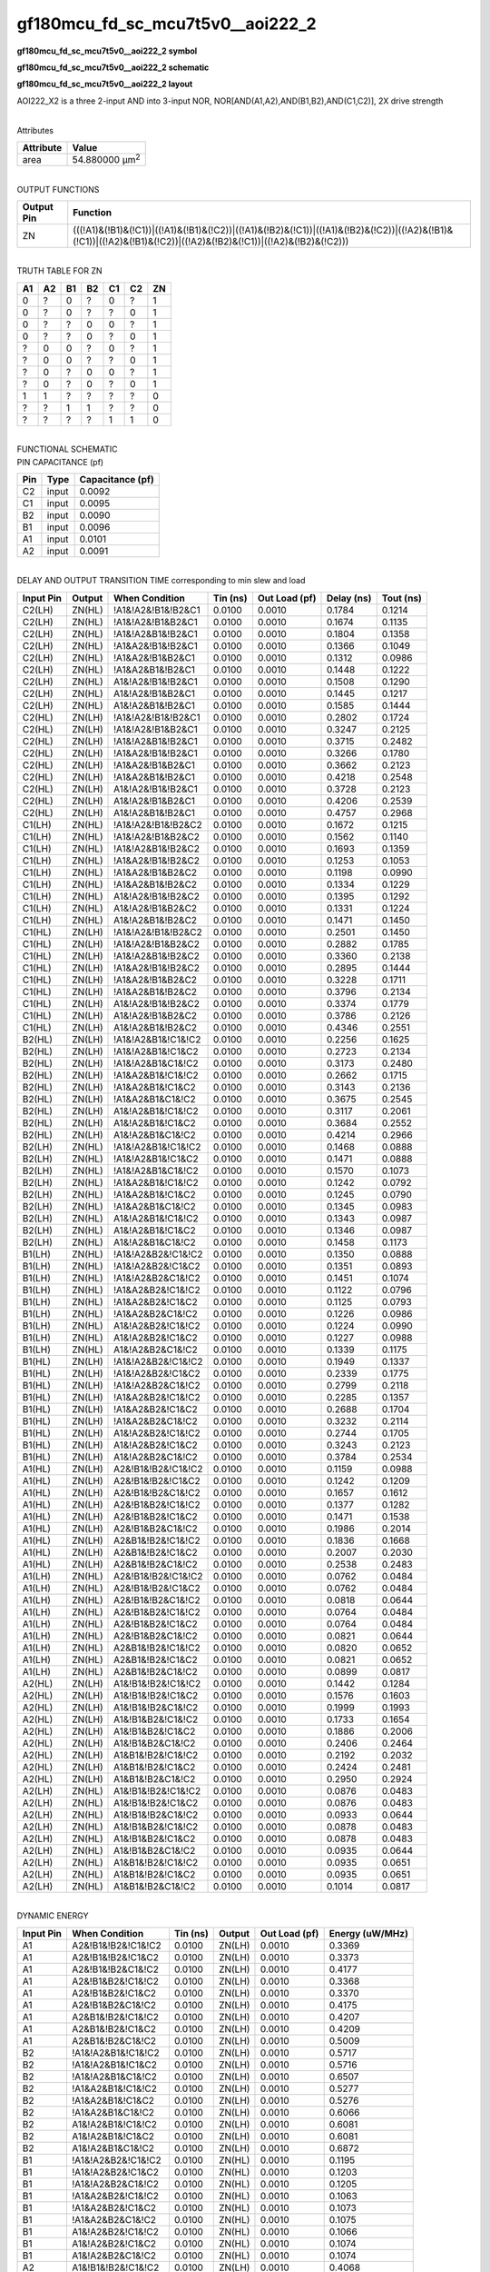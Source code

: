 =======================================
gf180mcu_fd_sc_mcu7t5v0__aoi222_2
=======================================

**gf180mcu_fd_sc_mcu7t5v0__aoi222_2 symbol**

.. image:: gf180mcu_fd_sc_mcu7t5v0__aoi222_2.symbol.png
    :height: 250px
    :width: 400 px
    :align: center
    :alt: gf180mcu_fd_sc_mcu7t5v0__aoi222_2 symbol

**gf180mcu_fd_sc_mcu7t5v0__aoi222_2 schematic**

.. image:: gf180mcu_fd_sc_mcu7t5v0__aoi222_2.schematic.png
    :height: 300px
    :width: 500 px
    :align: center
    :alt: gf180mcu_fd_sc_mcu7t5v0__aoi222_2 schematic

**gf180mcu_fd_sc_mcu7t5v0__aoi222_2 layout**

.. image:: gf180mcu_fd_sc_mcu7t5v0__aoi222_2.layout.png
    :height: 400px
    :width: 700 px
    :align: center
    :alt: gf180mcu_fd_sc_mcu7t5v0__aoi222_2 layout



AOI222_X2 is a three 2-input AND into 3-input NOR, NOR[AND(A1,A2),AND(B1,B2),AND(C1,C2)], 2X drive strength

|
| Attributes

============= ======================
**Attribute** **Value**
area          54.880000 µm\ :sup:`2`
============= ======================

|
| OUTPUT FUNCTIONS

+----------------+-------------------------------------------------------------------------------------------------------------------------------------------------------------------+
| **Output Pin** | **Function**                                                                                                                                                      |
+----------------+-------------------------------------------------------------------------------------------------------------------------------------------------------------------+
| ZN             | (((!A1)&(!B1)&(!C1))|((!A1)&(!B1)&(!C2))|((!A1)&(!B2)&(!C1))|((!A1)&(!B2)&(!C2))|((!A2)&(!B1)&(!C1))|((!A2)&(!B1)&(!C2))|((!A2)&(!B2)&(!C1))|((!A2)&(!B2)&(!C2))) |
+----------------+-------------------------------------------------------------------------------------------------------------------------------------------------------------------+

|
| TRUTH TABLE FOR ZN

====== ====== ====== ====== ====== ====== ======
**A1** **A2** **B1** **B2** **C1** **C2** **ZN**
0      ?      0      ?      0      ?      1
0      ?      0      ?      ?      0      1
0      ?      ?      0      0      ?      1
0      ?      ?      0      ?      0      1
?      0      0      ?      0      ?      1
?      0      0      ?      ?      0      1
?      0      ?      0      0      ?      1
?      0      ?      0      ?      0      1
1      1      ?      ?      ?      ?      0
?      ?      1      1      ?      ?      0
?      ?      ?      ?      1      1      0
====== ====== ====== ====== ====== ====== ======

|
| FUNCTIONAL SCHEMATIC

.. image:: gf180mcu_fd_sc_mcu7t5v0__aoi222_2.png

| PIN CAPACITANCE (pf)

======= ======== ====================
**Pin** **Type** **Capacitance (pf)**
C2      input    0.0092
C1      input    0.0095
B2      input    0.0090
B1      input    0.0096
A1      input    0.0101
A2      input    0.0091
======= ======== ====================

|
| DELAY AND OUTPUT TRANSITION TIME corresponding to min slew and load

+---------------+------------+--------------------+--------------+-------------------+----------------+---------------+
| **Input Pin** | **Output** | **When Condition** | **Tin (ns)** | **Out Load (pf)** | **Delay (ns)** | **Tout (ns)** |
+---------------+------------+--------------------+--------------+-------------------+----------------+---------------+
| C2(LH)        | ZN(HL)     | !A1&!A2&!B1&!B2&C1 | 0.0100       | 0.0010            | 0.1784         | 0.1214        |
+---------------+------------+--------------------+--------------+-------------------+----------------+---------------+
| C2(LH)        | ZN(HL)     | !A1&!A2&!B1&B2&C1  | 0.0100       | 0.0010            | 0.1674         | 0.1135        |
+---------------+------------+--------------------+--------------+-------------------+----------------+---------------+
| C2(LH)        | ZN(HL)     | !A1&!A2&B1&!B2&C1  | 0.0100       | 0.0010            | 0.1804         | 0.1358        |
+---------------+------------+--------------------+--------------+-------------------+----------------+---------------+
| C2(LH)        | ZN(HL)     | !A1&A2&!B1&!B2&C1  | 0.0100       | 0.0010            | 0.1366         | 0.1049        |
+---------------+------------+--------------------+--------------+-------------------+----------------+---------------+
| C2(LH)        | ZN(HL)     | !A1&A2&!B1&B2&C1   | 0.0100       | 0.0010            | 0.1312         | 0.0986        |
+---------------+------------+--------------------+--------------+-------------------+----------------+---------------+
| C2(LH)        | ZN(HL)     | !A1&A2&B1&!B2&C1   | 0.0100       | 0.0010            | 0.1448         | 0.1222        |
+---------------+------------+--------------------+--------------+-------------------+----------------+---------------+
| C2(LH)        | ZN(HL)     | A1&!A2&!B1&!B2&C1  | 0.0100       | 0.0010            | 0.1508         | 0.1290        |
+---------------+------------+--------------------+--------------+-------------------+----------------+---------------+
| C2(LH)        | ZN(HL)     | A1&!A2&!B1&B2&C1   | 0.0100       | 0.0010            | 0.1445         | 0.1217        |
+---------------+------------+--------------------+--------------+-------------------+----------------+---------------+
| C2(LH)        | ZN(HL)     | A1&!A2&B1&!B2&C1   | 0.0100       | 0.0010            | 0.1585         | 0.1444        |
+---------------+------------+--------------------+--------------+-------------------+----------------+---------------+
| C2(HL)        | ZN(LH)     | !A1&!A2&!B1&!B2&C1 | 0.0100       | 0.0010            | 0.2802         | 0.1724        |
+---------------+------------+--------------------+--------------+-------------------+----------------+---------------+
| C2(HL)        | ZN(LH)     | !A1&!A2&!B1&B2&C1  | 0.0100       | 0.0010            | 0.3247         | 0.2125        |
+---------------+------------+--------------------+--------------+-------------------+----------------+---------------+
| C2(HL)        | ZN(LH)     | !A1&!A2&B1&!B2&C1  | 0.0100       | 0.0010            | 0.3715         | 0.2482        |
+---------------+------------+--------------------+--------------+-------------------+----------------+---------------+
| C2(HL)        | ZN(LH)     | !A1&A2&!B1&!B2&C1  | 0.0100       | 0.0010            | 0.3266         | 0.1780        |
+---------------+------------+--------------------+--------------+-------------------+----------------+---------------+
| C2(HL)        | ZN(LH)     | !A1&A2&!B1&B2&C1   | 0.0100       | 0.0010            | 0.3662         | 0.2123        |
+---------------+------------+--------------------+--------------+-------------------+----------------+---------------+
| C2(HL)        | ZN(LH)     | !A1&A2&B1&!B2&C1   | 0.0100       | 0.0010            | 0.4218         | 0.2548        |
+---------------+------------+--------------------+--------------+-------------------+----------------+---------------+
| C2(HL)        | ZN(LH)     | A1&!A2&!B1&!B2&C1  | 0.0100       | 0.0010            | 0.3728         | 0.2123        |
+---------------+------------+--------------------+--------------+-------------------+----------------+---------------+
| C2(HL)        | ZN(LH)     | A1&!A2&!B1&B2&C1   | 0.0100       | 0.0010            | 0.4206         | 0.2539        |
+---------------+------------+--------------------+--------------+-------------------+----------------+---------------+
| C2(HL)        | ZN(LH)     | A1&!A2&B1&!B2&C1   | 0.0100       | 0.0010            | 0.4757         | 0.2968        |
+---------------+------------+--------------------+--------------+-------------------+----------------+---------------+
| C1(LH)        | ZN(HL)     | !A1&!A2&!B1&!B2&C2 | 0.0100       | 0.0010            | 0.1672         | 0.1215        |
+---------------+------------+--------------------+--------------+-------------------+----------------+---------------+
| C1(LH)        | ZN(HL)     | !A1&!A2&!B1&B2&C2  | 0.0100       | 0.0010            | 0.1562         | 0.1140        |
+---------------+------------+--------------------+--------------+-------------------+----------------+---------------+
| C1(LH)        | ZN(HL)     | !A1&!A2&B1&!B2&C2  | 0.0100       | 0.0010            | 0.1693         | 0.1359        |
+---------------+------------+--------------------+--------------+-------------------+----------------+---------------+
| C1(LH)        | ZN(HL)     | !A1&A2&!B1&!B2&C2  | 0.0100       | 0.0010            | 0.1253         | 0.1053        |
+---------------+------------+--------------------+--------------+-------------------+----------------+---------------+
| C1(LH)        | ZN(HL)     | !A1&A2&!B1&B2&C2   | 0.0100       | 0.0010            | 0.1198         | 0.0990        |
+---------------+------------+--------------------+--------------+-------------------+----------------+---------------+
| C1(LH)        | ZN(HL)     | !A1&A2&B1&!B2&C2   | 0.0100       | 0.0010            | 0.1334         | 0.1229        |
+---------------+------------+--------------------+--------------+-------------------+----------------+---------------+
| C1(LH)        | ZN(HL)     | A1&!A2&!B1&!B2&C2  | 0.0100       | 0.0010            | 0.1395         | 0.1292        |
+---------------+------------+--------------------+--------------+-------------------+----------------+---------------+
| C1(LH)        | ZN(HL)     | A1&!A2&!B1&B2&C2   | 0.0100       | 0.0010            | 0.1331         | 0.1224        |
+---------------+------------+--------------------+--------------+-------------------+----------------+---------------+
| C1(LH)        | ZN(HL)     | A1&!A2&B1&!B2&C2   | 0.0100       | 0.0010            | 0.1471         | 0.1450        |
+---------------+------------+--------------------+--------------+-------------------+----------------+---------------+
| C1(HL)        | ZN(LH)     | !A1&!A2&!B1&!B2&C2 | 0.0100       | 0.0010            | 0.2501         | 0.1450        |
+---------------+------------+--------------------+--------------+-------------------+----------------+---------------+
| C1(HL)        | ZN(LH)     | !A1&!A2&!B1&B2&C2  | 0.0100       | 0.0010            | 0.2882         | 0.1785        |
+---------------+------------+--------------------+--------------+-------------------+----------------+---------------+
| C1(HL)        | ZN(LH)     | !A1&!A2&B1&!B2&C2  | 0.0100       | 0.0010            | 0.3360         | 0.2138        |
+---------------+------------+--------------------+--------------+-------------------+----------------+---------------+
| C1(HL)        | ZN(LH)     | !A1&A2&!B1&!B2&C2  | 0.0100       | 0.0010            | 0.2895         | 0.1444        |
+---------------+------------+--------------------+--------------+-------------------+----------------+---------------+
| C1(HL)        | ZN(LH)     | !A1&A2&!B1&B2&C2   | 0.0100       | 0.0010            | 0.3228         | 0.1711        |
+---------------+------------+--------------------+--------------+-------------------+----------------+---------------+
| C1(HL)        | ZN(LH)     | !A1&A2&B1&!B2&C2   | 0.0100       | 0.0010            | 0.3796         | 0.2134        |
+---------------+------------+--------------------+--------------+-------------------+----------------+---------------+
| C1(HL)        | ZN(LH)     | A1&!A2&!B1&!B2&C2  | 0.0100       | 0.0010            | 0.3374         | 0.1779        |
+---------------+------------+--------------------+--------------+-------------------+----------------+---------------+
| C1(HL)        | ZN(LH)     | A1&!A2&!B1&B2&C2   | 0.0100       | 0.0010            | 0.3786         | 0.2126        |
+---------------+------------+--------------------+--------------+-------------------+----------------+---------------+
| C1(HL)        | ZN(LH)     | A1&!A2&B1&!B2&C2   | 0.0100       | 0.0010            | 0.4346         | 0.2551        |
+---------------+------------+--------------------+--------------+-------------------+----------------+---------------+
| B2(HL)        | ZN(LH)     | !A1&!A2&B1&!C1&!C2 | 0.0100       | 0.0010            | 0.2256         | 0.1625        |
+---------------+------------+--------------------+--------------+-------------------+----------------+---------------+
| B2(HL)        | ZN(LH)     | !A1&!A2&B1&!C1&C2  | 0.0100       | 0.0010            | 0.2723         | 0.2134        |
+---------------+------------+--------------------+--------------+-------------------+----------------+---------------+
| B2(HL)        | ZN(LH)     | !A1&!A2&B1&C1&!C2  | 0.0100       | 0.0010            | 0.3173         | 0.2480        |
+---------------+------------+--------------------+--------------+-------------------+----------------+---------------+
| B2(HL)        | ZN(LH)     | !A1&A2&B1&!C1&!C2  | 0.0100       | 0.0010            | 0.2662         | 0.1715        |
+---------------+------------+--------------------+--------------+-------------------+----------------+---------------+
| B2(HL)        | ZN(LH)     | !A1&A2&B1&!C1&C2   | 0.0100       | 0.0010            | 0.3143         | 0.2136        |
+---------------+------------+--------------------+--------------+-------------------+----------------+---------------+
| B2(HL)        | ZN(LH)     | !A1&A2&B1&C1&!C2   | 0.0100       | 0.0010            | 0.3675         | 0.2545        |
+---------------+------------+--------------------+--------------+-------------------+----------------+---------------+
| B2(HL)        | ZN(LH)     | A1&!A2&B1&!C1&!C2  | 0.0100       | 0.0010            | 0.3117         | 0.2061        |
+---------------+------------+--------------------+--------------+-------------------+----------------+---------------+
| B2(HL)        | ZN(LH)     | A1&!A2&B1&!C1&C2   | 0.0100       | 0.0010            | 0.3684         | 0.2552        |
+---------------+------------+--------------------+--------------+-------------------+----------------+---------------+
| B2(HL)        | ZN(LH)     | A1&!A2&B1&C1&!C2   | 0.0100       | 0.0010            | 0.4214         | 0.2966        |
+---------------+------------+--------------------+--------------+-------------------+----------------+---------------+
| B2(LH)        | ZN(HL)     | !A1&!A2&B1&!C1&!C2 | 0.0100       | 0.0010            | 0.1468         | 0.0888        |
+---------------+------------+--------------------+--------------+-------------------+----------------+---------------+
| B2(LH)        | ZN(HL)     | !A1&!A2&B1&!C1&C2  | 0.0100       | 0.0010            | 0.1471         | 0.0888        |
+---------------+------------+--------------------+--------------+-------------------+----------------+---------------+
| B2(LH)        | ZN(HL)     | !A1&!A2&B1&C1&!C2  | 0.0100       | 0.0010            | 0.1570         | 0.1073        |
+---------------+------------+--------------------+--------------+-------------------+----------------+---------------+
| B2(LH)        | ZN(HL)     | !A1&A2&B1&!C1&!C2  | 0.0100       | 0.0010            | 0.1242         | 0.0792        |
+---------------+------------+--------------------+--------------+-------------------+----------------+---------------+
| B2(LH)        | ZN(HL)     | !A1&A2&B1&!C1&C2   | 0.0100       | 0.0010            | 0.1245         | 0.0790        |
+---------------+------------+--------------------+--------------+-------------------+----------------+---------------+
| B2(LH)        | ZN(HL)     | !A1&A2&B1&C1&!C2   | 0.0100       | 0.0010            | 0.1345         | 0.0983        |
+---------------+------------+--------------------+--------------+-------------------+----------------+---------------+
| B2(LH)        | ZN(HL)     | A1&!A2&B1&!C1&!C2  | 0.0100       | 0.0010            | 0.1343         | 0.0987        |
+---------------+------------+--------------------+--------------+-------------------+----------------+---------------+
| B2(LH)        | ZN(HL)     | A1&!A2&B1&!C1&C2   | 0.0100       | 0.0010            | 0.1346         | 0.0987        |
+---------------+------------+--------------------+--------------+-------------------+----------------+---------------+
| B2(LH)        | ZN(HL)     | A1&!A2&B1&C1&!C2   | 0.0100       | 0.0010            | 0.1458         | 0.1173        |
+---------------+------------+--------------------+--------------+-------------------+----------------+---------------+
| B1(LH)        | ZN(HL)     | !A1&!A2&B2&!C1&!C2 | 0.0100       | 0.0010            | 0.1350         | 0.0888        |
+---------------+------------+--------------------+--------------+-------------------+----------------+---------------+
| B1(LH)        | ZN(HL)     | !A1&!A2&B2&!C1&C2  | 0.0100       | 0.0010            | 0.1351         | 0.0893        |
+---------------+------------+--------------------+--------------+-------------------+----------------+---------------+
| B1(LH)        | ZN(HL)     | !A1&!A2&B2&C1&!C2  | 0.0100       | 0.0010            | 0.1451         | 0.1074        |
+---------------+------------+--------------------+--------------+-------------------+----------------+---------------+
| B1(LH)        | ZN(HL)     | !A1&A2&B2&!C1&!C2  | 0.0100       | 0.0010            | 0.1122         | 0.0796        |
+---------------+------------+--------------------+--------------+-------------------+----------------+---------------+
| B1(LH)        | ZN(HL)     | !A1&A2&B2&!C1&C2   | 0.0100       | 0.0010            | 0.1125         | 0.0793        |
+---------------+------------+--------------------+--------------+-------------------+----------------+---------------+
| B1(LH)        | ZN(HL)     | !A1&A2&B2&C1&!C2   | 0.0100       | 0.0010            | 0.1226         | 0.0986        |
+---------------+------------+--------------------+--------------+-------------------+----------------+---------------+
| B1(LH)        | ZN(HL)     | A1&!A2&B2&!C1&!C2  | 0.0100       | 0.0010            | 0.1224         | 0.0990        |
+---------------+------------+--------------------+--------------+-------------------+----------------+---------------+
| B1(LH)        | ZN(HL)     | A1&!A2&B2&!C1&C2   | 0.0100       | 0.0010            | 0.1227         | 0.0988        |
+---------------+------------+--------------------+--------------+-------------------+----------------+---------------+
| B1(LH)        | ZN(HL)     | A1&!A2&B2&C1&!C2   | 0.0100       | 0.0010            | 0.1339         | 0.1175        |
+---------------+------------+--------------------+--------------+-------------------+----------------+---------------+
| B1(HL)        | ZN(LH)     | !A1&!A2&B2&!C1&!C2 | 0.0100       | 0.0010            | 0.1949         | 0.1337        |
+---------------+------------+--------------------+--------------+-------------------+----------------+---------------+
| B1(HL)        | ZN(LH)     | !A1&!A2&B2&!C1&C2  | 0.0100       | 0.0010            | 0.2339         | 0.1775        |
+---------------+------------+--------------------+--------------+-------------------+----------------+---------------+
| B1(HL)        | ZN(LH)     | !A1&!A2&B2&C1&!C2  | 0.0100       | 0.0010            | 0.2799         | 0.2118        |
+---------------+------------+--------------------+--------------+-------------------+----------------+---------------+
| B1(HL)        | ZN(LH)     | !A1&A2&B2&!C1&!C2  | 0.0100       | 0.0010            | 0.2285         | 0.1357        |
+---------------+------------+--------------------+--------------+-------------------+----------------+---------------+
| B1(HL)        | ZN(LH)     | !A1&A2&B2&!C1&C2   | 0.0100       | 0.0010            | 0.2688         | 0.1704        |
+---------------+------------+--------------------+--------------+-------------------+----------------+---------------+
| B1(HL)        | ZN(LH)     | !A1&A2&B2&C1&!C2   | 0.0100       | 0.0010            | 0.3232         | 0.2114        |
+---------------+------------+--------------------+--------------+-------------------+----------------+---------------+
| B1(HL)        | ZN(LH)     | A1&!A2&B2&!C1&!C2  | 0.0100       | 0.0010            | 0.2744         | 0.1705        |
+---------------+------------+--------------------+--------------+-------------------+----------------+---------------+
| B1(HL)        | ZN(LH)     | A1&!A2&B2&!C1&C2   | 0.0100       | 0.0010            | 0.3243         | 0.2123        |
+---------------+------------+--------------------+--------------+-------------------+----------------+---------------+
| B1(HL)        | ZN(LH)     | A1&!A2&B2&C1&!C2   | 0.0100       | 0.0010            | 0.3784         | 0.2534        |
+---------------+------------+--------------------+--------------+-------------------+----------------+---------------+
| A1(HL)        | ZN(LH)     | A2&!B1&!B2&!C1&!C2 | 0.0100       | 0.0010            | 0.1159         | 0.0988        |
+---------------+------------+--------------------+--------------+-------------------+----------------+---------------+
| A1(HL)        | ZN(LH)     | A2&!B1&!B2&!C1&C2  | 0.0100       | 0.0010            | 0.1242         | 0.1209        |
+---------------+------------+--------------------+--------------+-------------------+----------------+---------------+
| A1(HL)        | ZN(LH)     | A2&!B1&!B2&C1&!C2  | 0.0100       | 0.0010            | 0.1657         | 0.1612        |
+---------------+------------+--------------------+--------------+-------------------+----------------+---------------+
| A1(HL)        | ZN(LH)     | A2&!B1&B2&!C1&!C2  | 0.0100       | 0.0010            | 0.1377         | 0.1282        |
+---------------+------------+--------------------+--------------+-------------------+----------------+---------------+
| A1(HL)        | ZN(LH)     | A2&!B1&B2&!C1&C2   | 0.0100       | 0.0010            | 0.1471         | 0.1538        |
+---------------+------------+--------------------+--------------+-------------------+----------------+---------------+
| A1(HL)        | ZN(LH)     | A2&!B1&B2&C1&!C2   | 0.0100       | 0.0010            | 0.1986         | 0.2014        |
+---------------+------------+--------------------+--------------+-------------------+----------------+---------------+
| A1(HL)        | ZN(LH)     | A2&B1&!B2&!C1&!C2  | 0.0100       | 0.0010            | 0.1836         | 0.1668        |
+---------------+------------+--------------------+--------------+-------------------+----------------+---------------+
| A1(HL)        | ZN(LH)     | A2&B1&!B2&!C1&C2   | 0.0100       | 0.0010            | 0.2007         | 0.2030        |
+---------------+------------+--------------------+--------------+-------------------+----------------+---------------+
| A1(HL)        | ZN(LH)     | A2&B1&!B2&C1&!C2   | 0.0100       | 0.0010            | 0.2538         | 0.2483        |
+---------------+------------+--------------------+--------------+-------------------+----------------+---------------+
| A1(LH)        | ZN(HL)     | A2&!B1&!B2&!C1&!C2 | 0.0100       | 0.0010            | 0.0762         | 0.0484        |
+---------------+------------+--------------------+--------------+-------------------+----------------+---------------+
| A1(LH)        | ZN(HL)     | A2&!B1&!B2&!C1&C2  | 0.0100       | 0.0010            | 0.0762         | 0.0484        |
+---------------+------------+--------------------+--------------+-------------------+----------------+---------------+
| A1(LH)        | ZN(HL)     | A2&!B1&!B2&C1&!C2  | 0.0100       | 0.0010            | 0.0818         | 0.0644        |
+---------------+------------+--------------------+--------------+-------------------+----------------+---------------+
| A1(LH)        | ZN(HL)     | A2&!B1&B2&!C1&!C2  | 0.0100       | 0.0010            | 0.0764         | 0.0484        |
+---------------+------------+--------------------+--------------+-------------------+----------------+---------------+
| A1(LH)        | ZN(HL)     | A2&!B1&B2&!C1&C2   | 0.0100       | 0.0010            | 0.0764         | 0.0484        |
+---------------+------------+--------------------+--------------+-------------------+----------------+---------------+
| A1(LH)        | ZN(HL)     | A2&!B1&B2&C1&!C2   | 0.0100       | 0.0010            | 0.0821         | 0.0644        |
+---------------+------------+--------------------+--------------+-------------------+----------------+---------------+
| A1(LH)        | ZN(HL)     | A2&B1&!B2&!C1&!C2  | 0.0100       | 0.0010            | 0.0820         | 0.0652        |
+---------------+------------+--------------------+--------------+-------------------+----------------+---------------+
| A1(LH)        | ZN(HL)     | A2&B1&!B2&!C1&C2   | 0.0100       | 0.0010            | 0.0821         | 0.0652        |
+---------------+------------+--------------------+--------------+-------------------+----------------+---------------+
| A1(LH)        | ZN(HL)     | A2&B1&!B2&C1&!C2   | 0.0100       | 0.0010            | 0.0899         | 0.0817        |
+---------------+------------+--------------------+--------------+-------------------+----------------+---------------+
| A2(HL)        | ZN(LH)     | A1&!B1&!B2&!C1&!C2 | 0.0100       | 0.0010            | 0.1442         | 0.1284        |
+---------------+------------+--------------------+--------------+-------------------+----------------+---------------+
| A2(HL)        | ZN(LH)     | A1&!B1&!B2&!C1&C2  | 0.0100       | 0.0010            | 0.1576         | 0.1603        |
+---------------+------------+--------------------+--------------+-------------------+----------------+---------------+
| A2(HL)        | ZN(LH)     | A1&!B1&!B2&C1&!C2  | 0.0100       | 0.0010            | 0.1999         | 0.1993        |
+---------------+------------+--------------------+--------------+-------------------+----------------+---------------+
| A2(HL)        | ZN(LH)     | A1&!B1&B2&!C1&!C2  | 0.0100       | 0.0010            | 0.1733         | 0.1654        |
+---------------+------------+--------------------+--------------+-------------------+----------------+---------------+
| A2(HL)        | ZN(LH)     | A1&!B1&B2&!C1&C2   | 0.0100       | 0.0010            | 0.1886         | 0.2006        |
+---------------+------------+--------------------+--------------+-------------------+----------------+---------------+
| A2(HL)        | ZN(LH)     | A1&!B1&B2&C1&!C2   | 0.0100       | 0.0010            | 0.2406         | 0.2464        |
+---------------+------------+--------------------+--------------+-------------------+----------------+---------------+
| A2(HL)        | ZN(LH)     | A1&B1&!B2&!C1&!C2  | 0.0100       | 0.0010            | 0.2192         | 0.2032        |
+---------------+------------+--------------------+--------------+-------------------+----------------+---------------+
| A2(HL)        | ZN(LH)     | A1&B1&!B2&!C1&C2   | 0.0100       | 0.0010            | 0.2424         | 0.2481        |
+---------------+------------+--------------------+--------------+-------------------+----------------+---------------+
| A2(HL)        | ZN(LH)     | A1&B1&!B2&C1&!C2   | 0.0100       | 0.0010            | 0.2950         | 0.2924        |
+---------------+------------+--------------------+--------------+-------------------+----------------+---------------+
| A2(LH)        | ZN(HL)     | A1&!B1&!B2&!C1&!C2 | 0.0100       | 0.0010            | 0.0876         | 0.0483        |
+---------------+------------+--------------------+--------------+-------------------+----------------+---------------+
| A2(LH)        | ZN(HL)     | A1&!B1&!B2&!C1&C2  | 0.0100       | 0.0010            | 0.0876         | 0.0483        |
+---------------+------------+--------------------+--------------+-------------------+----------------+---------------+
| A2(LH)        | ZN(HL)     | A1&!B1&!B2&C1&!C2  | 0.0100       | 0.0010            | 0.0933         | 0.0644        |
+---------------+------------+--------------------+--------------+-------------------+----------------+---------------+
| A2(LH)        | ZN(HL)     | A1&!B1&B2&!C1&!C2  | 0.0100       | 0.0010            | 0.0878         | 0.0483        |
+---------------+------------+--------------------+--------------+-------------------+----------------+---------------+
| A2(LH)        | ZN(HL)     | A1&!B1&B2&!C1&C2   | 0.0100       | 0.0010            | 0.0878         | 0.0483        |
+---------------+------------+--------------------+--------------+-------------------+----------------+---------------+
| A2(LH)        | ZN(HL)     | A1&!B1&B2&C1&!C2   | 0.0100       | 0.0010            | 0.0935         | 0.0644        |
+---------------+------------+--------------------+--------------+-------------------+----------------+---------------+
| A2(LH)        | ZN(HL)     | A1&B1&!B2&!C1&!C2  | 0.0100       | 0.0010            | 0.0935         | 0.0651        |
+---------------+------------+--------------------+--------------+-------------------+----------------+---------------+
| A2(LH)        | ZN(HL)     | A1&B1&!B2&!C1&C2   | 0.0100       | 0.0010            | 0.0935         | 0.0651        |
+---------------+------------+--------------------+--------------+-------------------+----------------+---------------+
| A2(LH)        | ZN(HL)     | A1&B1&!B2&C1&!C2   | 0.0100       | 0.0010            | 0.1014         | 0.0817        |
+---------------+------------+--------------------+--------------+-------------------+----------------+---------------+

|
| DYNAMIC ENERGY

+---------------+---------------------+--------------+------------+-------------------+---------------------+
| **Input Pin** | **When Condition**  | **Tin (ns)** | **Output** | **Out Load (pf)** | **Energy (uW/MHz)** |
+---------------+---------------------+--------------+------------+-------------------+---------------------+
| A1            | A2&!B1&!B2&!C1&!C2  | 0.0100       | ZN(LH)     | 0.0010            | 0.3369              |
+---------------+---------------------+--------------+------------+-------------------+---------------------+
| A1            | A2&!B1&!B2&!C1&C2   | 0.0100       | ZN(LH)     | 0.0010            | 0.3373              |
+---------------+---------------------+--------------+------------+-------------------+---------------------+
| A1            | A2&!B1&!B2&C1&!C2   | 0.0100       | ZN(LH)     | 0.0010            | 0.4177              |
+---------------+---------------------+--------------+------------+-------------------+---------------------+
| A1            | A2&!B1&B2&!C1&!C2   | 0.0100       | ZN(LH)     | 0.0010            | 0.3368              |
+---------------+---------------------+--------------+------------+-------------------+---------------------+
| A1            | A2&!B1&B2&!C1&C2    | 0.0100       | ZN(LH)     | 0.0010            | 0.3370              |
+---------------+---------------------+--------------+------------+-------------------+---------------------+
| A1            | A2&!B1&B2&C1&!C2    | 0.0100       | ZN(LH)     | 0.0010            | 0.4175              |
+---------------+---------------------+--------------+------------+-------------------+---------------------+
| A1            | A2&B1&!B2&!C1&!C2   | 0.0100       | ZN(LH)     | 0.0010            | 0.4207              |
+---------------+---------------------+--------------+------------+-------------------+---------------------+
| A1            | A2&B1&!B2&!C1&C2    | 0.0100       | ZN(LH)     | 0.0010            | 0.4209              |
+---------------+---------------------+--------------+------------+-------------------+---------------------+
| A1            | A2&B1&!B2&C1&!C2    | 0.0100       | ZN(LH)     | 0.0010            | 0.5009              |
+---------------+---------------------+--------------+------------+-------------------+---------------------+
| B2            | !A1&!A2&B1&!C1&!C2  | 0.0100       | ZN(LH)     | 0.0010            | 0.5717              |
+---------------+---------------------+--------------+------------+-------------------+---------------------+
| B2            | !A1&!A2&B1&!C1&C2   | 0.0100       | ZN(LH)     | 0.0010            | 0.5716              |
+---------------+---------------------+--------------+------------+-------------------+---------------------+
| B2            | !A1&!A2&B1&C1&!C2   | 0.0100       | ZN(LH)     | 0.0010            | 0.6507              |
+---------------+---------------------+--------------+------------+-------------------+---------------------+
| B2            | !A1&A2&B1&!C1&!C2   | 0.0100       | ZN(LH)     | 0.0010            | 0.5277              |
+---------------+---------------------+--------------+------------+-------------------+---------------------+
| B2            | !A1&A2&B1&!C1&C2    | 0.0100       | ZN(LH)     | 0.0010            | 0.5276              |
+---------------+---------------------+--------------+------------+-------------------+---------------------+
| B2            | !A1&A2&B1&C1&!C2    | 0.0100       | ZN(LH)     | 0.0010            | 0.6066              |
+---------------+---------------------+--------------+------------+-------------------+---------------------+
| B2            | A1&!A2&B1&!C1&!C2   | 0.0100       | ZN(LH)     | 0.0010            | 0.6081              |
+---------------+---------------------+--------------+------------+-------------------+---------------------+
| B2            | A1&!A2&B1&!C1&C2    | 0.0100       | ZN(LH)     | 0.0010            | 0.6081              |
+---------------+---------------------+--------------+------------+-------------------+---------------------+
| B2            | A1&!A2&B1&C1&!C2    | 0.0100       | ZN(LH)     | 0.0010            | 0.6872              |
+---------------+---------------------+--------------+------------+-------------------+---------------------+
| B1            | !A1&!A2&B2&!C1&!C2  | 0.0100       | ZN(HL)     | 0.0010            | 0.1195              |
+---------------+---------------------+--------------+------------+-------------------+---------------------+
| B1            | !A1&!A2&B2&!C1&C2   | 0.0100       | ZN(HL)     | 0.0010            | 0.1203              |
+---------------+---------------------+--------------+------------+-------------------+---------------------+
| B1            | !A1&!A2&B2&C1&!C2   | 0.0100       | ZN(HL)     | 0.0010            | 0.1205              |
+---------------+---------------------+--------------+------------+-------------------+---------------------+
| B1            | !A1&A2&B2&!C1&!C2   | 0.0100       | ZN(HL)     | 0.0010            | 0.1063              |
+---------------+---------------------+--------------+------------+-------------------+---------------------+
| B1            | !A1&A2&B2&!C1&C2    | 0.0100       | ZN(HL)     | 0.0010            | 0.1073              |
+---------------+---------------------+--------------+------------+-------------------+---------------------+
| B1            | !A1&A2&B2&C1&!C2    | 0.0100       | ZN(HL)     | 0.0010            | 0.1075              |
+---------------+---------------------+--------------+------------+-------------------+---------------------+
| B1            | A1&!A2&B2&!C1&!C2   | 0.0100       | ZN(HL)     | 0.0010            | 0.1066              |
+---------------+---------------------+--------------+------------+-------------------+---------------------+
| B1            | A1&!A2&B2&!C1&C2    | 0.0100       | ZN(HL)     | 0.0010            | 0.1074              |
+---------------+---------------------+--------------+------------+-------------------+---------------------+
| B1            | A1&!A2&B2&C1&!C2    | 0.0100       | ZN(HL)     | 0.0010            | 0.1074              |
+---------------+---------------------+--------------+------------+-------------------+---------------------+
| A2            | A1&!B1&!B2&!C1&!C2  | 0.0100       | ZN(LH)     | 0.0010            | 0.4068              |
+---------------+---------------------+--------------+------------+-------------------+---------------------+
| A2            | A1&!B1&!B2&!C1&C2   | 0.0100       | ZN(LH)     | 0.0010            | 0.4069              |
+---------------+---------------------+--------------+------------+-------------------+---------------------+
| A2            | A1&!B1&!B2&C1&!C2   | 0.0100       | ZN(LH)     | 0.0010            | 0.4863              |
+---------------+---------------------+--------------+------------+-------------------+---------------------+
| A2            | A1&!B1&B2&!C1&!C2   | 0.0100       | ZN(LH)     | 0.0010            | 0.4067              |
+---------------+---------------------+--------------+------------+-------------------+---------------------+
| A2            | A1&!B1&B2&!C1&C2    | 0.0100       | ZN(LH)     | 0.0010            | 0.4069              |
+---------------+---------------------+--------------+------------+-------------------+---------------------+
| A2            | A1&!B1&B2&C1&!C2    | 0.0100       | ZN(LH)     | 0.0010            | 0.4861              |
+---------------+---------------------+--------------+------------+-------------------+---------------------+
| A2            | A1&B1&!B2&!C1&!C2   | 0.0100       | ZN(LH)     | 0.0010            | 0.4893              |
+---------------+---------------------+--------------+------------+-------------------+---------------------+
| A2            | A1&B1&!B2&!C1&C2    | 0.0100       | ZN(LH)     | 0.0010            | 0.4894              |
+---------------+---------------------+--------------+------------+-------------------+---------------------+
| A2            | A1&B1&!B2&C1&!C2    | 0.0100       | ZN(LH)     | 0.0010            | 0.5684              |
+---------------+---------------------+--------------+------------+-------------------+---------------------+
| B1            | !A1&!A2&B2&!C1&!C2  | 0.0100       | ZN(LH)     | 0.0010            | 0.4995              |
+---------------+---------------------+--------------+------------+-------------------+---------------------+
| B1            | !A1&!A2&B2&!C1&C2   | 0.0100       | ZN(LH)     | 0.0010            | 0.4995              |
+---------------+---------------------+--------------+------------+-------------------+---------------------+
| B1            | !A1&!A2&B2&C1&!C2   | 0.0100       | ZN(LH)     | 0.0010            | 0.5802              |
+---------------+---------------------+--------------+------------+-------------------+---------------------+
| B1            | !A1&A2&B2&!C1&!C2   | 0.0100       | ZN(LH)     | 0.0010            | 0.4554              |
+---------------+---------------------+--------------+------------+-------------------+---------------------+
| B1            | !A1&A2&B2&!C1&C2    | 0.0100       | ZN(LH)     | 0.0010            | 0.4554              |
+---------------+---------------------+--------------+------------+-------------------+---------------------+
| B1            | !A1&A2&B2&C1&!C2    | 0.0100       | ZN(LH)     | 0.0010            | 0.5360              |
+---------------+---------------------+--------------+------------+-------------------+---------------------+
| B1            | A1&!A2&B2&!C1&!C2   | 0.0100       | ZN(LH)     | 0.0010            | 0.5376              |
+---------------+---------------------+--------------+------------+-------------------+---------------------+
| B1            | A1&!A2&B2&!C1&C2    | 0.0100       | ZN(LH)     | 0.0010            | 0.5376              |
+---------------+---------------------+--------------+------------+-------------------+---------------------+
| B1            | A1&!A2&B2&C1&!C2    | 0.0100       | ZN(LH)     | 0.0010            | 0.6176              |
+---------------+---------------------+--------------+------------+-------------------+---------------------+
| C1            | !A1&!A2&!B1&!B2&C2  | 0.0100       | ZN(HL)     | 0.0010            | 0.2137              |
+---------------+---------------------+--------------+------------+-------------------+---------------------+
| C1            | !A1&!A2&!B1&B2&C2   | 0.0100       | ZN(HL)     | 0.0010            | 0.2007              |
+---------------+---------------------+--------------+------------+-------------------+---------------------+
| C1            | !A1&!A2&B1&!B2&C2   | 0.0100       | ZN(HL)     | 0.0010            | 0.2007              |
+---------------+---------------------+--------------+------------+-------------------+---------------------+
| C1            | !A1&A2&!B1&!B2&C2   | 0.0100       | ZN(HL)     | 0.0010            | 0.2009              |
+---------------+---------------------+--------------+------------+-------------------+---------------------+
| C1            | !A1&A2&!B1&B2&C2    | 0.0100       | ZN(HL)     | 0.0010            | 0.1881              |
+---------------+---------------------+--------------+------------+-------------------+---------------------+
| C1            | !A1&A2&B1&!B2&C2    | 0.0100       | ZN(HL)     | 0.0010            | 0.1882              |
+---------------+---------------------+--------------+------------+-------------------+---------------------+
| C1            | A1&!A2&!B1&!B2&C2   | 0.0100       | ZN(HL)     | 0.0010            | 0.2010              |
+---------------+---------------------+--------------+------------+-------------------+---------------------+
| C1            | A1&!A2&!B1&B2&C2    | 0.0100       | ZN(HL)     | 0.0010            | 0.1882              |
+---------------+---------------------+--------------+------------+-------------------+---------------------+
| C1            | A1&!A2&B1&!B2&C2    | 0.0100       | ZN(HL)     | 0.0010            | 0.1881              |
+---------------+---------------------+--------------+------------+-------------------+---------------------+
| A2            | A1&!B1&!B2&!C1&!C2  | 0.0100       | ZN(HL)     | 0.0010            | 0.0077              |
+---------------+---------------------+--------------+------------+-------------------+---------------------+
| A2            | A1&!B1&!B2&!C1&C2   | 0.0100       | ZN(HL)     | 0.0010            | 0.0077              |
+---------------+---------------------+--------------+------------+-------------------+---------------------+
| A2            | A1&!B1&!B2&C1&!C2   | 0.0100       | ZN(HL)     | 0.0010            | 0.0078              |
+---------------+---------------------+--------------+------------+-------------------+---------------------+
| A2            | A1&!B1&B2&!C1&!C2   | 0.0100       | ZN(HL)     | 0.0010            | 0.0083              |
+---------------+---------------------+--------------+------------+-------------------+---------------------+
| A2            | A1&!B1&B2&!C1&C2    | 0.0100       | ZN(HL)     | 0.0010            | 0.0083              |
+---------------+---------------------+--------------+------------+-------------------+---------------------+
| A2            | A1&!B1&B2&C1&!C2    | 0.0100       | ZN(HL)     | 0.0010            | 0.0083              |
+---------------+---------------------+--------------+------------+-------------------+---------------------+
| A2            | A1&B1&!B2&!C1&!C2   | 0.0100       | ZN(HL)     | 0.0010            | 0.0083              |
+---------------+---------------------+--------------+------------+-------------------+---------------------+
| A2            | A1&B1&!B2&!C1&C2    | 0.0100       | ZN(HL)     | 0.0010            | 0.0083              |
+---------------+---------------------+--------------+------------+-------------------+---------------------+
| A2            | A1&B1&!B2&C1&!C2    | 0.0100       | ZN(HL)     | 0.0010            | 0.0084              |
+---------------+---------------------+--------------+------------+-------------------+---------------------+
| C2            | !A1&!A2&!B1&!B2&C1  | 0.0100       | ZN(HL)     | 0.0010            | 0.2135              |
+---------------+---------------------+--------------+------------+-------------------+---------------------+
| C2            | !A1&!A2&!B1&B2&C1   | 0.0100       | ZN(HL)     | 0.0010            | 0.2006              |
+---------------+---------------------+--------------+------------+-------------------+---------------------+
| C2            | !A1&!A2&B1&!B2&C1   | 0.0100       | ZN(HL)     | 0.0010            | 0.2007              |
+---------------+---------------------+--------------+------------+-------------------+---------------------+
| C2            | !A1&A2&!B1&!B2&C1   | 0.0100       | ZN(HL)     | 0.0010            | 0.2008              |
+---------------+---------------------+--------------+------------+-------------------+---------------------+
| C2            | !A1&A2&!B1&B2&C1    | 0.0100       | ZN(HL)     | 0.0010            | 0.1879              |
+---------------+---------------------+--------------+------------+-------------------+---------------------+
| C2            | !A1&A2&B1&!B2&C1    | 0.0100       | ZN(HL)     | 0.0010            | 0.1880              |
+---------------+---------------------+--------------+------------+-------------------+---------------------+
| C2            | A1&!A2&!B1&!B2&C1   | 0.0100       | ZN(HL)     | 0.0010            | 0.2009              |
+---------------+---------------------+--------------+------------+-------------------+---------------------+
| C2            | A1&!A2&!B1&B2&C1    | 0.0100       | ZN(HL)     | 0.0010            | 0.1880              |
+---------------+---------------------+--------------+------------+-------------------+---------------------+
| C2            | A1&!A2&B1&!B2&C1    | 0.0100       | ZN(HL)     | 0.0010            | 0.1879              |
+---------------+---------------------+--------------+------------+-------------------+---------------------+
| C1            | !A1&!A2&!B1&!B2&C2  | 0.0100       | ZN(LH)     | 0.0010            | 0.6546              |
+---------------+---------------------+--------------+------------+-------------------+---------------------+
| C1            | !A1&!A2&!B1&B2&C2   | 0.0100       | ZN(LH)     | 0.0010            | 0.6115              |
+---------------+---------------------+--------------+------------+-------------------+---------------------+
| C1            | !A1&!A2&B1&!B2&C2   | 0.0100       | ZN(LH)     | 0.0010            | 0.6957              |
+---------------+---------------------+--------------+------------+-------------------+---------------------+
| C1            | !A1&A2&!B1&!B2&C2   | 0.0100       | ZN(LH)     | 0.0010            | 0.6104              |
+---------------+---------------------+--------------+------------+-------------------+---------------------+
| C1            | !A1&A2&!B1&B2&C2    | 0.0100       | ZN(LH)     | 0.0010            | 0.5671              |
+---------------+---------------------+--------------+------------+-------------------+---------------------+
| C1            | !A1&A2&B1&!B2&C2    | 0.0100       | ZN(LH)     | 0.0010            | 0.6516              |
+---------------+---------------------+--------------+------------+-------------------+---------------------+
| C1            | A1&!A2&!B1&!B2&C2   | 0.0100       | ZN(LH)     | 0.0010            | 0.6927              |
+---------------+---------------------+--------------+------------+-------------------+---------------------+
| C1            | A1&!A2&!B1&B2&C2    | 0.0100       | ZN(LH)     | 0.0010            | 0.6496              |
+---------------+---------------------+--------------+------------+-------------------+---------------------+
| C1            | A1&!A2&B1&!B2&C2    | 0.0100       | ZN(LH)     | 0.0010            | 0.7329              |
+---------------+---------------------+--------------+------------+-------------------+---------------------+
| C2            | !A1&!A2&!B1&!B2&C1  | 0.0100       | ZN(LH)     | 0.0010            | 0.7234              |
+---------------+---------------------+--------------+------------+-------------------+---------------------+
| C2            | !A1&!A2&!B1&B2&C1   | 0.0100       | ZN(LH)     | 0.0010            | 0.6801              |
+---------------+---------------------+--------------+------------+-------------------+---------------------+
| C2            | !A1&!A2&B1&!B2&C1   | 0.0100       | ZN(LH)     | 0.0010            | 0.7625              |
+---------------+---------------------+--------------+------------+-------------------+---------------------+
| C2            | !A1&A2&!B1&!B2&C1   | 0.0100       | ZN(LH)     | 0.0010            | 0.6790              |
+---------------+---------------------+--------------+------------+-------------------+---------------------+
| C2            | !A1&A2&!B1&B2&C1    | 0.0100       | ZN(LH)     | 0.0010            | 0.6360              |
+---------------+---------------------+--------------+------------+-------------------+---------------------+
| C2            | !A1&A2&B1&!B2&C1    | 0.0100       | ZN(LH)     | 0.0010            | 0.7185              |
+---------------+---------------------+--------------+------------+-------------------+---------------------+
| C2            | A1&!A2&!B1&!B2&C1   | 0.0100       | ZN(LH)     | 0.0010            | 0.7597              |
+---------------+---------------------+--------------+------------+-------------------+---------------------+
| C2            | A1&!A2&!B1&B2&C1    | 0.0100       | ZN(LH)     | 0.0010            | 0.7166              |
+---------------+---------------------+--------------+------------+-------------------+---------------------+
| C2            | A1&!A2&B1&!B2&C1    | 0.0100       | ZN(LH)     | 0.0010            | 0.7990              |
+---------------+---------------------+--------------+------------+-------------------+---------------------+
| A1            | A2&!B1&!B2&!C1&!C2  | 0.0100       | ZN(HL)     | 0.0010            | 0.0079              |
+---------------+---------------------+--------------+------------+-------------------+---------------------+
| A1            | A2&!B1&!B2&!C1&C2   | 0.0100       | ZN(HL)     | 0.0010            | 0.0078              |
+---------------+---------------------+--------------+------------+-------------------+---------------------+
| A1            | A2&!B1&!B2&C1&!C2   | 0.0100       | ZN(HL)     | 0.0010            | 0.0078              |
+---------------+---------------------+--------------+------------+-------------------+---------------------+
| A1            | A2&!B1&B2&!C1&!C2   | 0.0100       | ZN(HL)     | 0.0010            | 0.0085              |
+---------------+---------------------+--------------+------------+-------------------+---------------------+
| A1            | A2&!B1&B2&!C1&C2    | 0.0100       | ZN(HL)     | 0.0010            | 0.0085              |
+---------------+---------------------+--------------+------------+-------------------+---------------------+
| A1            | A2&!B1&B2&C1&!C2    | 0.0100       | ZN(HL)     | 0.0010            | 0.0084              |
+---------------+---------------------+--------------+------------+-------------------+---------------------+
| A1            | A2&B1&!B2&!C1&!C2   | 0.0100       | ZN(HL)     | 0.0010            | 0.0084              |
+---------------+---------------------+--------------+------------+-------------------+---------------------+
| A1            | A2&B1&!B2&!C1&C2    | 0.0100       | ZN(HL)     | 0.0010            | 0.0084              |
+---------------+---------------------+--------------+------------+-------------------+---------------------+
| A1            | A2&B1&!B2&C1&!C2    | 0.0100       | ZN(HL)     | 0.0010            | 0.0084              |
+---------------+---------------------+--------------+------------+-------------------+---------------------+
| B2            | !A1&!A2&B1&!C1&!C2  | 0.0100       | ZN(HL)     | 0.0010            | 0.1195              |
+---------------+---------------------+--------------+------------+-------------------+---------------------+
| B2            | !A1&!A2&B1&!C1&C2   | 0.0100       | ZN(HL)     | 0.0010            | 0.1204              |
+---------------+---------------------+--------------+------------+-------------------+---------------------+
| B2            | !A1&!A2&B1&C1&!C2   | 0.0100       | ZN(HL)     | 0.0010            | 0.1205              |
+---------------+---------------------+--------------+------------+-------------------+---------------------+
| B2            | !A1&A2&B1&!C1&!C2   | 0.0100       | ZN(HL)     | 0.0010            | 0.1065              |
+---------------+---------------------+--------------+------------+-------------------+---------------------+
| B2            | !A1&A2&B1&!C1&C2    | 0.0100       | ZN(HL)     | 0.0010            | 0.1074              |
+---------------+---------------------+--------------+------------+-------------------+---------------------+
| B2            | !A1&A2&B1&C1&!C2    | 0.0100       | ZN(HL)     | 0.0010            | 0.1075              |
+---------------+---------------------+--------------+------------+-------------------+---------------------+
| B2            | A1&!A2&B1&!C1&!C2   | 0.0100       | ZN(HL)     | 0.0010            | 0.1066              |
+---------------+---------------------+--------------+------------+-------------------+---------------------+
| B2            | A1&!A2&B1&!C1&C2    | 0.0100       | ZN(HL)     | 0.0010            | 0.1075              |
+---------------+---------------------+--------------+------------+-------------------+---------------------+
| B2            | A1&!A2&B1&C1&!C2    | 0.0100       | ZN(HL)     | 0.0010            | 0.1074              |
+---------------+---------------------+--------------+------------+-------------------+---------------------+
| B2(LH)        | !A1&!A2&!B1&!C1&!C2 | 0.0100       | n/a        | n/a               | -0.0791             |
+---------------+---------------------+--------------+------------+-------------------+---------------------+
| B2(LH)        | !A1&!A2&!B1&!C1&C2  | 0.0100       | n/a        | n/a               | -0.0791             |
+---------------+---------------------+--------------+------------+-------------------+---------------------+
| B2(LH)        | !A1&!A2&!B1&C1&!C2  | 0.0100       | n/a        | n/a               | -0.0791             |
+---------------+---------------------+--------------+------------+-------------------+---------------------+
| B2(LH)        | !A1&A2&!B1&!C1&!C2  | 0.0100       | n/a        | n/a               | -0.0790             |
+---------------+---------------------+--------------+------------+-------------------+---------------------+
| B2(LH)        | !A1&A2&!B1&!C1&C2   | 0.0100       | n/a        | n/a               | -0.0790             |
+---------------+---------------------+--------------+------------+-------------------+---------------------+
| B2(LH)        | !A1&A2&!B1&C1&!C2   | 0.0100       | n/a        | n/a               | -0.0790             |
+---------------+---------------------+--------------+------------+-------------------+---------------------+
| B2(LH)        | A1&!A2&!B1&!C1&!C2  | 0.0100       | n/a        | n/a               | -0.0790             |
+---------------+---------------------+--------------+------------+-------------------+---------------------+
| B2(LH)        | A1&!A2&!B1&!C1&C2   | 0.0100       | n/a        | n/a               | -0.0790             |
+---------------+---------------------+--------------+------------+-------------------+---------------------+
| B2(LH)        | A1&!A2&!B1&C1&!C2   | 0.0100       | n/a        | n/a               | -0.0790             |
+---------------+---------------------+--------------+------------+-------------------+---------------------+
| B2(LH)        | !A1&!A2&!B1&C1&C2   | 0.0100       | n/a        | n/a               | -0.0230             |
+---------------+---------------------+--------------+------------+-------------------+---------------------+
| B2(LH)        | !A1&!A2&B1&C1&C2    | 0.0100       | n/a        | n/a               | -0.0237             |
+---------------+---------------------+--------------+------------+-------------------+---------------------+
| B2(LH)        | !A1&A2&!B1&C1&C2    | 0.0100       | n/a        | n/a               | -0.0231             |
+---------------+---------------------+--------------+------------+-------------------+---------------------+
| B2(LH)        | !A1&A2&B1&C1&C2     | 0.0100       | n/a        | n/a               | -0.0238             |
+---------------+---------------------+--------------+------------+-------------------+---------------------+
| B2(LH)        | A1&!A2&!B1&C1&C2    | 0.0100       | n/a        | n/a               | -0.0231             |
+---------------+---------------------+--------------+------------+-------------------+---------------------+
| B2(LH)        | A1&!A2&B1&C1&C2     | 0.0100       | n/a        | n/a               | -0.0238             |
+---------------+---------------------+--------------+------------+-------------------+---------------------+
| B2(LH)        | A1&A2&!B1&!C1&!C2   | 0.0100       | n/a        | n/a               | -0.0788             |
+---------------+---------------------+--------------+------------+-------------------+---------------------+
| B2(LH)        | A1&A2&!B1&!C1&C2    | 0.0100       | n/a        | n/a               | -0.0788             |
+---------------+---------------------+--------------+------------+-------------------+---------------------+
| B2(LH)        | A1&A2&!B1&C1&!C2    | 0.0100       | n/a        | n/a               | -0.0788             |
+---------------+---------------------+--------------+------------+-------------------+---------------------+
| B2(LH)        | A1&A2&!B1&C1&C2     | 0.0100       | n/a        | n/a               | -0.0434             |
+---------------+---------------------+--------------+------------+-------------------+---------------------+
| B2(LH)        | A1&A2&B1&!C1&!C2    | 0.0100       | n/a        | n/a               | -0.0617             |
+---------------+---------------------+--------------+------------+-------------------+---------------------+
| B2(LH)        | A1&A2&B1&!C1&C2     | 0.0100       | n/a        | n/a               | -0.0611             |
+---------------+---------------------+--------------+------------+-------------------+---------------------+
| B2(LH)        | A1&A2&B1&C1&!C2     | 0.0100       | n/a        | n/a               | -0.0611             |
+---------------+---------------------+--------------+------------+-------------------+---------------------+
| B2(LH)        | A1&A2&B1&C1&C2      | 0.0100       | n/a        | n/a               | -0.0454             |
+---------------+---------------------+--------------+------------+-------------------+---------------------+
| C2(HL)        | !A1&!A2&!B1&!B2&!C1 | 0.0100       | n/a        | n/a               | 0.0871              |
+---------------+---------------------+--------------+------------+-------------------+---------------------+
| C2(HL)        | !A1&!A2&!B1&B2&!C1  | 0.0100       | n/a        | n/a               | 0.0871              |
+---------------+---------------------+--------------+------------+-------------------+---------------------+
| C2(HL)        | !A1&!A2&B1&!B2&!C1  | 0.0100       | n/a        | n/a               | 0.0871              |
+---------------+---------------------+--------------+------------+-------------------+---------------------+
| C2(HL)        | !A1&A2&!B1&!B2&!C1  | 0.0100       | n/a        | n/a               | 0.0871              |
+---------------+---------------------+--------------+------------+-------------------+---------------------+
| C2(HL)        | !A1&A2&!B1&B2&!C1   | 0.0100       | n/a        | n/a               | 0.0871              |
+---------------+---------------------+--------------+------------+-------------------+---------------------+
| C2(HL)        | !A1&A2&B1&!B2&!C1   | 0.0100       | n/a        | n/a               | 0.0871              |
+---------------+---------------------+--------------+------------+-------------------+---------------------+
| C2(HL)        | A1&!A2&!B1&!B2&!C1  | 0.0100       | n/a        | n/a               | 0.0871              |
+---------------+---------------------+--------------+------------+-------------------+---------------------+
| C2(HL)        | A1&!A2&!B1&B2&!C1   | 0.0100       | n/a        | n/a               | 0.0871              |
+---------------+---------------------+--------------+------------+-------------------+---------------------+
| C2(HL)        | A1&!A2&B1&!B2&!C1   | 0.0100       | n/a        | n/a               | 0.0871              |
+---------------+---------------------+--------------+------------+-------------------+---------------------+
| C2(HL)        | !A1&!A2&B1&B2&!C1   | 0.0100       | n/a        | n/a               | 0.0788              |
+---------------+---------------------+--------------+------------+-------------------+---------------------+
| C2(HL)        | !A1&!A2&B1&B2&C1    | 0.0100       | n/a        | n/a               | 0.0788              |
+---------------+---------------------+--------------+------------+-------------------+---------------------+
| C2(HL)        | !A1&A2&B1&B2&!C1    | 0.0100       | n/a        | n/a               | 0.0788              |
+---------------+---------------------+--------------+------------+-------------------+---------------------+
| C2(HL)        | !A1&A2&B1&B2&C1     | 0.0100       | n/a        | n/a               | 0.0788              |
+---------------+---------------------+--------------+------------+-------------------+---------------------+
| C2(HL)        | A1&!A2&B1&B2&!C1    | 0.0100       | n/a        | n/a               | 0.0788              |
+---------------+---------------------+--------------+------------+-------------------+---------------------+
| C2(HL)        | A1&!A2&B1&B2&C1     | 0.0100       | n/a        | n/a               | 0.0788              |
+---------------+---------------------+--------------+------------+-------------------+---------------------+
| C2(HL)        | A1&A2&!B1&!B2&!C1   | 0.0100       | n/a        | n/a               | 0.0788              |
+---------------+---------------------+--------------+------------+-------------------+---------------------+
| C2(HL)        | A1&A2&!B1&!B2&C1    | 0.0100       | n/a        | n/a               | 0.0788              |
+---------------+---------------------+--------------+------------+-------------------+---------------------+
| C2(HL)        | A1&A2&!B1&B2&!C1    | 0.0100       | n/a        | n/a               | 0.0789              |
+---------------+---------------------+--------------+------------+-------------------+---------------------+
| C2(HL)        | A1&A2&!B1&B2&C1     | 0.0100       | n/a        | n/a               | 0.0788              |
+---------------+---------------------+--------------+------------+-------------------+---------------------+
| C2(HL)        | A1&A2&B1&!B2&!C1    | 0.0100       | n/a        | n/a               | 0.0789              |
+---------------+---------------------+--------------+------------+-------------------+---------------------+
| C2(HL)        | A1&A2&B1&!B2&C1     | 0.0100       | n/a        | n/a               | 0.0788              |
+---------------+---------------------+--------------+------------+-------------------+---------------------+
| C2(HL)        | A1&A2&B1&B2&!C1     | 0.0100       | n/a        | n/a               | 0.0789              |
+---------------+---------------------+--------------+------------+-------------------+---------------------+
| C2(HL)        | A1&A2&B1&B2&C1      | 0.0100       | n/a        | n/a               | 0.0788              |
+---------------+---------------------+--------------+------------+-------------------+---------------------+
| B2(HL)        | !A1&!A2&!B1&!C1&!C2 | 0.0100       | n/a        | n/a               | 0.0873              |
+---------------+---------------------+--------------+------------+-------------------+---------------------+
| B2(HL)        | !A1&!A2&!B1&!C1&C2  | 0.0100       | n/a        | n/a               | 0.0872              |
+---------------+---------------------+--------------+------------+-------------------+---------------------+
| B2(HL)        | !A1&!A2&!B1&C1&!C2  | 0.0100       | n/a        | n/a               | 0.0872              |
+---------------+---------------------+--------------+------------+-------------------+---------------------+
| B2(HL)        | !A1&A2&!B1&!C1&!C2  | 0.0100       | n/a        | n/a               | 0.0874              |
+---------------+---------------------+--------------+------------+-------------------+---------------------+
| B2(HL)        | !A1&A2&!B1&!C1&C2   | 0.0100       | n/a        | n/a               | 0.0873              |
+---------------+---------------------+--------------+------------+-------------------+---------------------+
| B2(HL)        | !A1&A2&!B1&C1&!C2   | 0.0100       | n/a        | n/a               | 0.0873              |
+---------------+---------------------+--------------+------------+-------------------+---------------------+
| B2(HL)        | A1&!A2&!B1&!C1&!C2  | 0.0100       | n/a        | n/a               | 0.0874              |
+---------------+---------------------+--------------+------------+-------------------+---------------------+
| B2(HL)        | A1&!A2&!B1&!C1&C2   | 0.0100       | n/a        | n/a               | 0.0873              |
+---------------+---------------------+--------------+------------+-------------------+---------------------+
| B2(HL)        | A1&!A2&!B1&C1&!C2   | 0.0100       | n/a        | n/a               | 0.0873              |
+---------------+---------------------+--------------+------------+-------------------+---------------------+
| B2(HL)        | !A1&!A2&!B1&C1&C2   | 0.0100       | n/a        | n/a               | 0.0248              |
+---------------+---------------------+--------------+------------+-------------------+---------------------+
| B2(HL)        | !A1&!A2&B1&C1&C2    | 0.0100       | n/a        | n/a               | 0.0835              |
+---------------+---------------------+--------------+------------+-------------------+---------------------+
| B2(HL)        | !A1&A2&!B1&C1&C2    | 0.0100       | n/a        | n/a               | 0.0249              |
+---------------+---------------------+--------------+------------+-------------------+---------------------+
| B2(HL)        | !A1&A2&B1&C1&C2     | 0.0100       | n/a        | n/a               | 0.0832              |
+---------------+---------------------+--------------+------------+-------------------+---------------------+
| B2(HL)        | A1&!A2&!B1&C1&C2    | 0.0100       | n/a        | n/a               | 0.0249              |
+---------------+---------------------+--------------+------------+-------------------+---------------------+
| B2(HL)        | A1&!A2&B1&C1&C2     | 0.0100       | n/a        | n/a               | 0.0832              |
+---------------+---------------------+--------------+------------+-------------------+---------------------+
| B2(HL)        | A1&A2&!B1&!C1&!C2   | 0.0100       | n/a        | n/a               | 0.0790              |
+---------------+---------------------+--------------+------------+-------------------+---------------------+
| B2(HL)        | A1&A2&!B1&!C1&C2    | 0.0100       | n/a        | n/a               | 0.0789              |
+---------------+---------------------+--------------+------------+-------------------+---------------------+
| B2(HL)        | A1&A2&!B1&C1&!C2    | 0.0100       | n/a        | n/a               | 0.0789              |
+---------------+---------------------+--------------+------------+-------------------+---------------------+
| B2(HL)        | A1&A2&!B1&C1&C2     | 0.0100       | n/a        | n/a               | 0.0413              |
+---------------+---------------------+--------------+------------+-------------------+---------------------+
| B2(HL)        | A1&A2&B1&!C1&!C2    | 0.0100       | n/a        | n/a               | 0.0790              |
+---------------+---------------------+--------------+------------+-------------------+---------------------+
| B2(HL)        | A1&A2&B1&!C1&C2     | 0.0100       | n/a        | n/a               | 0.0789              |
+---------------+---------------------+--------------+------------+-------------------+---------------------+
| B2(HL)        | A1&A2&B1&C1&!C2     | 0.0100       | n/a        | n/a               | 0.0789              |
+---------------+---------------------+--------------+------------+-------------------+---------------------+
| B2(HL)        | A1&A2&B1&C1&C2      | 0.0100       | n/a        | n/a               | 0.0437              |
+---------------+---------------------+--------------+------------+-------------------+---------------------+
| C2(LH)        | !A1&!A2&!B1&!B2&!C1 | 0.0100       | n/a        | n/a               | -0.0787             |
+---------------+---------------------+--------------+------------+-------------------+---------------------+
| C2(LH)        | !A1&!A2&!B1&B2&!C1  | 0.0100       | n/a        | n/a               | -0.0787             |
+---------------+---------------------+--------------+------------+-------------------+---------------------+
| C2(LH)        | !A1&!A2&B1&!B2&!C1  | 0.0100       | n/a        | n/a               | -0.0787             |
+---------------+---------------------+--------------+------------+-------------------+---------------------+
| C2(LH)        | !A1&A2&!B1&!B2&!C1  | 0.0100       | n/a        | n/a               | -0.0787             |
+---------------+---------------------+--------------+------------+-------------------+---------------------+
| C2(LH)        | !A1&A2&!B1&B2&!C1   | 0.0100       | n/a        | n/a               | -0.0787             |
+---------------+---------------------+--------------+------------+-------------------+---------------------+
| C2(LH)        | !A1&A2&B1&!B2&!C1   | 0.0100       | n/a        | n/a               | -0.0787             |
+---------------+---------------------+--------------+------------+-------------------+---------------------+
| C2(LH)        | A1&!A2&!B1&!B2&!C1  | 0.0100       | n/a        | n/a               | -0.0787             |
+---------------+---------------------+--------------+------------+-------------------+---------------------+
| C2(LH)        | A1&!A2&!B1&B2&!C1   | 0.0100       | n/a        | n/a               | -0.0787             |
+---------------+---------------------+--------------+------------+-------------------+---------------------+
| C2(LH)        | A1&!A2&B1&!B2&!C1   | 0.0100       | n/a        | n/a               | -0.0787             |
+---------------+---------------------+--------------+------------+-------------------+---------------------+
| C2(LH)        | !A1&!A2&B1&B2&!C1   | 0.0100       | n/a        | n/a               | -0.0785             |
+---------------+---------------------+--------------+------------+-------------------+---------------------+
| C2(LH)        | !A1&!A2&B1&B2&C1    | 0.0100       | n/a        | n/a               | -0.0658             |
+---------------+---------------------+--------------+------------+-------------------+---------------------+
| C2(LH)        | !A1&A2&B1&B2&!C1    | 0.0100       | n/a        | n/a               | -0.0785             |
+---------------+---------------------+--------------+------------+-------------------+---------------------+
| C2(LH)        | !A1&A2&B1&B2&C1     | 0.0100       | n/a        | n/a               | -0.0658             |
+---------------+---------------------+--------------+------------+-------------------+---------------------+
| C2(LH)        | A1&!A2&B1&B2&!C1    | 0.0100       | n/a        | n/a               | -0.0785             |
+---------------+---------------------+--------------+------------+-------------------+---------------------+
| C2(LH)        | A1&!A2&B1&B2&C1     | 0.0100       | n/a        | n/a               | -0.0658             |
+---------------+---------------------+--------------+------------+-------------------+---------------------+
| C2(LH)        | A1&A2&!B1&!B2&!C1   | 0.0100       | n/a        | n/a               | -0.0785             |
+---------------+---------------------+--------------+------------+-------------------+---------------------+
| C2(LH)        | A1&A2&!B1&!B2&C1    | 0.0100       | n/a        | n/a               | -0.0622             |
+---------------+---------------------+--------------+------------+-------------------+---------------------+
| C2(LH)        | A1&A2&!B1&B2&!C1    | 0.0100       | n/a        | n/a               | -0.0785             |
+---------------+---------------------+--------------+------------+-------------------+---------------------+
| C2(LH)        | A1&A2&!B1&B2&C1     | 0.0100       | n/a        | n/a               | -0.0636             |
+---------------+---------------------+--------------+------------+-------------------+---------------------+
| C2(LH)        | A1&A2&B1&!B2&!C1    | 0.0100       | n/a        | n/a               | -0.0785             |
+---------------+---------------------+--------------+------------+-------------------+---------------------+
| C2(LH)        | A1&A2&B1&!B2&C1     | 0.0100       | n/a        | n/a               | -0.0636             |
+---------------+---------------------+--------------+------------+-------------------+---------------------+
| C2(LH)        | A1&A2&B1&B2&!C1     | 0.0100       | n/a        | n/a               | -0.0785             |
+---------------+---------------------+--------------+------------+-------------------+---------------------+
| C2(LH)        | A1&A2&B1&B2&C1      | 0.0100       | n/a        | n/a               | -0.0673             |
+---------------+---------------------+--------------+------------+-------------------+---------------------+
| A2(LH)        | !A1&!B1&!B2&!C1&!C2 | 0.0100       | n/a        | n/a               | -0.0793             |
+---------------+---------------------+--------------+------------+-------------------+---------------------+
| A2(LH)        | !A1&!B1&!B2&!C1&C2  | 0.0100       | n/a        | n/a               | -0.0793             |
+---------------+---------------------+--------------+------------+-------------------+---------------------+
| A2(LH)        | !A1&!B1&!B2&C1&!C2  | 0.0100       | n/a        | n/a               | -0.0793             |
+---------------+---------------------+--------------+------------+-------------------+---------------------+
| A2(LH)        | !A1&!B1&B2&!C1&!C2  | 0.0100       | n/a        | n/a               | -0.0793             |
+---------------+---------------------+--------------+------------+-------------------+---------------------+
| A2(LH)        | !A1&!B1&B2&!C1&C2   | 0.0100       | n/a        | n/a               | -0.0793             |
+---------------+---------------------+--------------+------------+-------------------+---------------------+
| A2(LH)        | !A1&!B1&B2&C1&!C2   | 0.0100       | n/a        | n/a               | -0.0793             |
+---------------+---------------------+--------------+------------+-------------------+---------------------+
| A2(LH)        | !A1&B1&!B2&!C1&!C2  | 0.0100       | n/a        | n/a               | -0.0793             |
+---------------+---------------------+--------------+------------+-------------------+---------------------+
| A2(LH)        | !A1&B1&!B2&!C1&C2   | 0.0100       | n/a        | n/a               | -0.0793             |
+---------------+---------------------+--------------+------------+-------------------+---------------------+
| A2(LH)        | !A1&B1&!B2&C1&!C2   | 0.0100       | n/a        | n/a               | -0.0793             |
+---------------+---------------------+--------------+------------+-------------------+---------------------+
| A2(LH)        | !A1&!B1&!B2&C1&C2   | 0.0100       | n/a        | n/a               | -0.0195             |
+---------------+---------------------+--------------+------------+-------------------+---------------------+
| A2(LH)        | !A1&!B1&B2&C1&C2    | 0.0100       | n/a        | n/a               | -0.0194             |
+---------------+---------------------+--------------+------------+-------------------+---------------------+
| A2(LH)        | !A1&B1&!B2&C1&C2    | 0.0100       | n/a        | n/a               | -0.0194             |
+---------------+---------------------+--------------+------------+-------------------+---------------------+
| A2(LH)        | !A1&B1&B2&!C1&!C2   | 0.0100       | n/a        | n/a               | -0.0196             |
+---------------+---------------------+--------------+------------+-------------------+---------------------+
| A2(LH)        | !A1&B1&B2&!C1&C2    | 0.0100       | n/a        | n/a               | -0.0196             |
+---------------+---------------------+--------------+------------+-------------------+---------------------+
| A2(LH)        | !A1&B1&B2&C1&!C2    | 0.0100       | n/a        | n/a               | -0.0196             |
+---------------+---------------------+--------------+------------+-------------------+---------------------+
| A2(LH)        | !A1&B1&B2&C1&C2     | 0.0100       | n/a        | n/a               | -0.0196             |
+---------------+---------------------+--------------+------------+-------------------+---------------------+
| A2(LH)        | A1&!B1&!B2&C1&C2    | 0.0100       | n/a        | n/a               | -0.0203             |
+---------------+---------------------+--------------+------------+-------------------+---------------------+
| A2(LH)        | A1&!B1&B2&C1&C2     | 0.0100       | n/a        | n/a               | -0.0203             |
+---------------+---------------------+--------------+------------+-------------------+---------------------+
| A2(LH)        | A1&B1&!B2&C1&C2     | 0.0100       | n/a        | n/a               | -0.0204             |
+---------------+---------------------+--------------+------------+-------------------+---------------------+
| A2(LH)        | A1&B1&B2&!C1&!C2    | 0.0100       | n/a        | n/a               | -0.0204             |
+---------------+---------------------+--------------+------------+-------------------+---------------------+
| A2(LH)        | A1&B1&B2&!C1&C2     | 0.0100       | n/a        | n/a               | -0.0204             |
+---------------+---------------------+--------------+------------+-------------------+---------------------+
| A2(LH)        | A1&B1&B2&C1&!C2     | 0.0100       | n/a        | n/a               | -0.0204             |
+---------------+---------------------+--------------+------------+-------------------+---------------------+
| A2(LH)        | A1&B1&B2&C1&C2      | 0.0100       | n/a        | n/a               | -0.0204             |
+---------------+---------------------+--------------+------------+-------------------+---------------------+
| A1(LH)        | !A2&!B1&!B2&!C1&!C2 | 0.0100       | n/a        | n/a               | -0.0591             |
+---------------+---------------------+--------------+------------+-------------------+---------------------+
| A1(LH)        | !A2&!B1&!B2&!C1&C2  | 0.0100       | n/a        | n/a               | -0.0591             |
+---------------+---------------------+--------------+------------+-------------------+---------------------+
| A1(LH)        | !A2&!B1&!B2&C1&!C2  | 0.0100       | n/a        | n/a               | -0.0591             |
+---------------+---------------------+--------------+------------+-------------------+---------------------+
| A1(LH)        | !A2&!B1&B2&!C1&!C2  | 0.0100       | n/a        | n/a               | -0.0591             |
+---------------+---------------------+--------------+------------+-------------------+---------------------+
| A1(LH)        | !A2&!B1&B2&!C1&C2   | 0.0100       | n/a        | n/a               | -0.0591             |
+---------------+---------------------+--------------+------------+-------------------+---------------------+
| A1(LH)        | !A2&!B1&B2&C1&!C2   | 0.0100       | n/a        | n/a               | -0.0591             |
+---------------+---------------------+--------------+------------+-------------------+---------------------+
| A1(LH)        | !A2&B1&!B2&!C1&!C2  | 0.0100       | n/a        | n/a               | -0.0592             |
+---------------+---------------------+--------------+------------+-------------------+---------------------+
| A1(LH)        | !A2&B1&!B2&!C1&C2   | 0.0100       | n/a        | n/a               | -0.0592             |
+---------------+---------------------+--------------+------------+-------------------+---------------------+
| A1(LH)        | !A2&B1&!B2&C1&!C2   | 0.0100       | n/a        | n/a               | -0.0591             |
+---------------+---------------------+--------------+------------+-------------------+---------------------+
| A1(LH)        | !A2&!B1&!B2&C1&C2   | 0.0100       | n/a        | n/a               | -0.0195             |
+---------------+---------------------+--------------+------------+-------------------+---------------------+
| A1(LH)        | !A2&!B1&B2&C1&C2    | 0.0100       | n/a        | n/a               | -0.0194             |
+---------------+---------------------+--------------+------------+-------------------+---------------------+
| A1(LH)        | !A2&B1&!B2&C1&C2    | 0.0100       | n/a        | n/a               | -0.0194             |
+---------------+---------------------+--------------+------------+-------------------+---------------------+
| A1(LH)        | !A2&B1&B2&!C1&!C2   | 0.0100       | n/a        | n/a               | -0.0196             |
+---------------+---------------------+--------------+------------+-------------------+---------------------+
| A1(LH)        | !A2&B1&B2&!C1&C2    | 0.0100       | n/a        | n/a               | -0.0196             |
+---------------+---------------------+--------------+------------+-------------------+---------------------+
| A1(LH)        | !A2&B1&B2&C1&!C2    | 0.0100       | n/a        | n/a               | -0.0196             |
+---------------+---------------------+--------------+------------+-------------------+---------------------+
| A1(LH)        | !A2&B1&B2&C1&C2     | 0.0100       | n/a        | n/a               | -0.0196             |
+---------------+---------------------+--------------+------------+-------------------+---------------------+
| A1(LH)        | A2&!B1&!B2&C1&C2    | 0.0100       | n/a        | n/a               | -0.0203             |
+---------------+---------------------+--------------+------------+-------------------+---------------------+
| A1(LH)        | A2&!B1&B2&C1&C2     | 0.0100       | n/a        | n/a               | -0.0203             |
+---------------+---------------------+--------------+------------+-------------------+---------------------+
| A1(LH)        | A2&B1&!B2&C1&C2     | 0.0100       | n/a        | n/a               | -0.0203             |
+---------------+---------------------+--------------+------------+-------------------+---------------------+
| A1(LH)        | A2&B1&B2&!C1&!C2    | 0.0100       | n/a        | n/a               | -0.0204             |
+---------------+---------------------+--------------+------------+-------------------+---------------------+
| A1(LH)        | A2&B1&B2&!C1&C2     | 0.0100       | n/a        | n/a               | -0.0204             |
+---------------+---------------------+--------------+------------+-------------------+---------------------+
| A1(LH)        | A2&B1&B2&C1&!C2     | 0.0100       | n/a        | n/a               | -0.0204             |
+---------------+---------------------+--------------+------------+-------------------+---------------------+
| A1(LH)        | A2&B1&B2&C1&C2      | 0.0100       | n/a        | n/a               | -0.0204             |
+---------------+---------------------+--------------+------------+-------------------+---------------------+
| C1(LH)        | !A1&!A2&!B1&!B2&!C2 | 0.0100       | n/a        | n/a               | -0.0600             |
+---------------+---------------------+--------------+------------+-------------------+---------------------+
| C1(LH)        | !A1&!A2&!B1&B2&!C2  | 0.0100       | n/a        | n/a               | -0.0599             |
+---------------+---------------------+--------------+------------+-------------------+---------------------+
| C1(LH)        | !A1&!A2&B1&!B2&!C2  | 0.0100       | n/a        | n/a               | -0.0599             |
+---------------+---------------------+--------------+------------+-------------------+---------------------+
| C1(LH)        | !A1&A2&!B1&!B2&!C2  | 0.0100       | n/a        | n/a               | -0.0599             |
+---------------+---------------------+--------------+------------+-------------------+---------------------+
| C1(LH)        | !A1&A2&!B1&B2&!C2   | 0.0100       | n/a        | n/a               | -0.0599             |
+---------------+---------------------+--------------+------------+-------------------+---------------------+
| C1(LH)        | !A1&A2&B1&!B2&!C2   | 0.0100       | n/a        | n/a               | -0.0599             |
+---------------+---------------------+--------------+------------+-------------------+---------------------+
| C1(LH)        | A1&!A2&!B1&!B2&!C2  | 0.0100       | n/a        | n/a               | -0.0599             |
+---------------+---------------------+--------------+------------+-------------------+---------------------+
| C1(LH)        | A1&!A2&!B1&B2&!C2   | 0.0100       | n/a        | n/a               | -0.0599             |
+---------------+---------------------+--------------+------------+-------------------+---------------------+
| C1(LH)        | A1&!A2&B1&!B2&!C2   | 0.0100       | n/a        | n/a               | -0.0599             |
+---------------+---------------------+--------------+------------+-------------------+---------------------+
| C1(LH)        | !A1&!A2&B1&B2&!C2   | 0.0100       | n/a        | n/a               | -0.0783             |
+---------------+---------------------+--------------+------------+-------------------+---------------------+
| C1(LH)        | !A1&!A2&B1&B2&C2    | 0.0100       | n/a        | n/a               | -0.0656             |
+---------------+---------------------+--------------+------------+-------------------+---------------------+
| C1(LH)        | !A1&A2&B1&B2&!C2    | 0.0100       | n/a        | n/a               | -0.0783             |
+---------------+---------------------+--------------+------------+-------------------+---------------------+
| C1(LH)        | !A1&A2&B1&B2&C2     | 0.0100       | n/a        | n/a               | -0.0656             |
+---------------+---------------------+--------------+------------+-------------------+---------------------+
| C1(LH)        | A1&!A2&B1&B2&!C2    | 0.0100       | n/a        | n/a               | -0.0783             |
+---------------+---------------------+--------------+------------+-------------------+---------------------+
| C1(LH)        | A1&!A2&B1&B2&C2     | 0.0100       | n/a        | n/a               | -0.0656             |
+---------------+---------------------+--------------+------------+-------------------+---------------------+
| C1(LH)        | A1&A2&!B1&!B2&!C2   | 0.0100       | n/a        | n/a               | -0.0784             |
+---------------+---------------------+--------------+------------+-------------------+---------------------+
| C1(LH)        | A1&A2&!B1&!B2&C2    | 0.0100       | n/a        | n/a               | -0.0620             |
+---------------+---------------------+--------------+------------+-------------------+---------------------+
| C1(LH)        | A1&A2&!B1&B2&!C2    | 0.0100       | n/a        | n/a               | -0.0784             |
+---------------+---------------------+--------------+------------+-------------------+---------------------+
| C1(LH)        | A1&A2&!B1&B2&C2     | 0.0100       | n/a        | n/a               | -0.0634             |
+---------------+---------------------+--------------+------------+-------------------+---------------------+
| C1(LH)        | A1&A2&B1&!B2&!C2    | 0.0100       | n/a        | n/a               | -0.0784             |
+---------------+---------------------+--------------+------------+-------------------+---------------------+
| C1(LH)        | A1&A2&B1&!B2&C2     | 0.0100       | n/a        | n/a               | -0.0634             |
+---------------+---------------------+--------------+------------+-------------------+---------------------+
| C1(LH)        | A1&A2&B1&B2&!C2     | 0.0100       | n/a        | n/a               | -0.0783             |
+---------------+---------------------+--------------+------------+-------------------+---------------------+
| C1(LH)        | A1&A2&B1&B2&C2      | 0.0100       | n/a        | n/a               | -0.0671             |
+---------------+---------------------+--------------+------------+-------------------+---------------------+
| A2(HL)        | !A1&!B1&!B2&!C1&!C2 | 0.0100       | n/a        | n/a               | 0.0872              |
+---------------+---------------------+--------------+------------+-------------------+---------------------+
| A2(HL)        | !A1&!B1&!B2&!C1&C2  | 0.0100       | n/a        | n/a               | 0.0872              |
+---------------+---------------------+--------------+------------+-------------------+---------------------+
| A2(HL)        | !A1&!B1&!B2&C1&!C2  | 0.0100       | n/a        | n/a               | 0.0872              |
+---------------+---------------------+--------------+------------+-------------------+---------------------+
| A2(HL)        | !A1&!B1&B2&!C1&!C2  | 0.0100       | n/a        | n/a               | 0.0871              |
+---------------+---------------------+--------------+------------+-------------------+---------------------+
| A2(HL)        | !A1&!B1&B2&!C1&C2   | 0.0100       | n/a        | n/a               | 0.0871              |
+---------------+---------------------+--------------+------------+-------------------+---------------------+
| A2(HL)        | !A1&!B1&B2&C1&!C2   | 0.0100       | n/a        | n/a               | 0.0871              |
+---------------+---------------------+--------------+------------+-------------------+---------------------+
| A2(HL)        | !A1&B1&!B2&!C1&!C2  | 0.0100       | n/a        | n/a               | 0.0871              |
+---------------+---------------------+--------------+------------+-------------------+---------------------+
| A2(HL)        | !A1&B1&!B2&!C1&C2   | 0.0100       | n/a        | n/a               | 0.0871              |
+---------------+---------------------+--------------+------------+-------------------+---------------------+
| A2(HL)        | !A1&B1&!B2&C1&!C2   | 0.0100       | n/a        | n/a               | 0.0871              |
+---------------+---------------------+--------------+------------+-------------------+---------------------+
| A2(HL)        | !A1&!B1&!B2&C1&C2   | 0.0100       | n/a        | n/a               | 0.0202              |
+---------------+---------------------+--------------+------------+-------------------+---------------------+
| A2(HL)        | !A1&!B1&B2&C1&C2    | 0.0100       | n/a        | n/a               | 0.0202              |
+---------------+---------------------+--------------+------------+-------------------+---------------------+
| A2(HL)        | !A1&B1&!B2&C1&C2    | 0.0100       | n/a        | n/a               | 0.0202              |
+---------------+---------------------+--------------+------------+-------------------+---------------------+
| A2(HL)        | !A1&B1&B2&!C1&!C2   | 0.0100       | n/a        | n/a               | 0.0203              |
+---------------+---------------------+--------------+------------+-------------------+---------------------+
| A2(HL)        | !A1&B1&B2&!C1&C2    | 0.0100       | n/a        | n/a               | 0.0203              |
+---------------+---------------------+--------------+------------+-------------------+---------------------+
| A2(HL)        | !A1&B1&B2&C1&!C2    | 0.0100       | n/a        | n/a               | 0.0203              |
+---------------+---------------------+--------------+------------+-------------------+---------------------+
| A2(HL)        | !A1&B1&B2&C1&C2     | 0.0100       | n/a        | n/a               | 0.0203              |
+---------------+---------------------+--------------+------------+-------------------+---------------------+
| A2(HL)        | A1&!B1&!B2&C1&C2    | 0.0100       | n/a        | n/a               | 0.1986              |
+---------------+---------------------+--------------+------------+-------------------+---------------------+
| A2(HL)        | A1&!B1&B2&C1&C2     | 0.0100       | n/a        | n/a               | 0.1863              |
+---------------+---------------------+--------------+------------+-------------------+---------------------+
| A2(HL)        | A1&B1&!B2&C1&C2     | 0.0100       | n/a        | n/a               | 0.1864              |
+---------------+---------------------+--------------+------------+-------------------+---------------------+
| A2(HL)        | A1&B1&B2&!C1&!C2    | 0.0100       | n/a        | n/a               | 0.1021              |
+---------------+---------------------+--------------+------------+-------------------+---------------------+
| A2(HL)        | A1&B1&B2&!C1&C2     | 0.0100       | n/a        | n/a               | 0.1021              |
+---------------+---------------------+--------------+------------+-------------------+---------------------+
| A2(HL)        | A1&B1&B2&C1&!C2     | 0.0100       | n/a        | n/a               | 0.1021              |
+---------------+---------------------+--------------+------------+-------------------+---------------------+
| A2(HL)        | A1&B1&B2&C1&C2      | 0.0100       | n/a        | n/a               | 0.1021              |
+---------------+---------------------+--------------+------------+-------------------+---------------------+
| B1(HL)        | !A1&!A2&!B2&!C1&!C2 | 0.0100       | n/a        | n/a               | 0.0879              |
+---------------+---------------------+--------------+------------+-------------------+---------------------+
| B1(HL)        | !A1&!A2&!B2&!C1&C2  | 0.0100       | n/a        | n/a               | 0.0877              |
+---------------+---------------------+--------------+------------+-------------------+---------------------+
| B1(HL)        | !A1&!A2&!B2&C1&!C2  | 0.0100       | n/a        | n/a               | 0.0877              |
+---------------+---------------------+--------------+------------+-------------------+---------------------+
| B1(HL)        | !A1&A2&!B2&!C1&!C2  | 0.0100       | n/a        | n/a               | 0.0879              |
+---------------+---------------------+--------------+------------+-------------------+---------------------+
| B1(HL)        | !A1&A2&!B2&!C1&C2   | 0.0100       | n/a        | n/a               | 0.0877              |
+---------------+---------------------+--------------+------------+-------------------+---------------------+
| B1(HL)        | !A1&A2&!B2&C1&!C2   | 0.0100       | n/a        | n/a               | 0.0877              |
+---------------+---------------------+--------------+------------+-------------------+---------------------+
| B1(HL)        | A1&!A2&!B2&!C1&!C2  | 0.0100       | n/a        | n/a               | 0.0879              |
+---------------+---------------------+--------------+------------+-------------------+---------------------+
| B1(HL)        | A1&!A2&!B2&!C1&C2   | 0.0100       | n/a        | n/a               | 0.0877              |
+---------------+---------------------+--------------+------------+-------------------+---------------------+
| B1(HL)        | A1&!A2&!B2&C1&!C2   | 0.0100       | n/a        | n/a               | 0.0877              |
+---------------+---------------------+--------------+------------+-------------------+---------------------+
| B1(HL)        | !A1&!A2&!B2&C1&C2   | 0.0100       | n/a        | n/a               | 0.0247              |
+---------------+---------------------+--------------+------------+-------------------+---------------------+
| B1(HL)        | !A1&!A2&B2&C1&C2    | 0.0100       | n/a        | n/a               | 0.0835              |
+---------------+---------------------+--------------+------------+-------------------+---------------------+
| B1(HL)        | !A1&A2&!B2&C1&C2    | 0.0100       | n/a        | n/a               | 0.0248              |
+---------------+---------------------+--------------+------------+-------------------+---------------------+
| B1(HL)        | !A1&A2&B2&C1&C2     | 0.0100       | n/a        | n/a               | 0.0831              |
+---------------+---------------------+--------------+------------+-------------------+---------------------+
| B1(HL)        | A1&!A2&!B2&C1&C2    | 0.0100       | n/a        | n/a               | 0.0248              |
+---------------+---------------------+--------------+------------+-------------------+---------------------+
| B1(HL)        | A1&!A2&B2&C1&C2     | 0.0100       | n/a        | n/a               | 0.0831              |
+---------------+---------------------+--------------+------------+-------------------+---------------------+
| B1(HL)        | A1&A2&!B2&!C1&!C2   | 0.0100       | n/a        | n/a               | 0.0789              |
+---------------+---------------------+--------------+------------+-------------------+---------------------+
| B1(HL)        | A1&A2&!B2&!C1&C2    | 0.0100       | n/a        | n/a               | 0.0788              |
+---------------+---------------------+--------------+------------+-------------------+---------------------+
| B1(HL)        | A1&A2&!B2&C1&!C2    | 0.0100       | n/a        | n/a               | 0.0788              |
+---------------+---------------------+--------------+------------+-------------------+---------------------+
| B1(HL)        | A1&A2&!B2&C1&C2     | 0.0100       | n/a        | n/a               | 0.0412              |
+---------------+---------------------+--------------+------------+-------------------+---------------------+
| B1(HL)        | A1&A2&B2&!C1&!C2    | 0.0100       | n/a        | n/a               | 0.0788              |
+---------------+---------------------+--------------+------------+-------------------+---------------------+
| B1(HL)        | A1&A2&B2&!C1&C2     | 0.0100       | n/a        | n/a               | 0.0788              |
+---------------+---------------------+--------------+------------+-------------------+---------------------+
| B1(HL)        | A1&A2&B2&C1&!C2     | 0.0100       | n/a        | n/a               | 0.0788              |
+---------------+---------------------+--------------+------------+-------------------+---------------------+
| B1(HL)        | A1&A2&B2&C1&C2      | 0.0100       | n/a        | n/a               | 0.0436              |
+---------------+---------------------+--------------+------------+-------------------+---------------------+
| C1(HL)        | !A1&!A2&!B1&!B2&!C2 | 0.0100       | n/a        | n/a               | 0.0877              |
+---------------+---------------------+--------------+------------+-------------------+---------------------+
| C1(HL)        | !A1&!A2&!B1&B2&!C2  | 0.0100       | n/a        | n/a               | 0.0878              |
+---------------+---------------------+--------------+------------+-------------------+---------------------+
| C1(HL)        | !A1&!A2&B1&!B2&!C2  | 0.0100       | n/a        | n/a               | 0.0878              |
+---------------+---------------------+--------------+------------+-------------------+---------------------+
| C1(HL)        | !A1&A2&!B1&!B2&!C2  | 0.0100       | n/a        | n/a               | 0.0877              |
+---------------+---------------------+--------------+------------+-------------------+---------------------+
| C1(HL)        | !A1&A2&!B1&B2&!C2   | 0.0100       | n/a        | n/a               | 0.0876              |
+---------------+---------------------+--------------+------------+-------------------+---------------------+
| C1(HL)        | !A1&A2&B1&!B2&!C2   | 0.0100       | n/a        | n/a               | 0.0878              |
+---------------+---------------------+--------------+------------+-------------------+---------------------+
| C1(HL)        | A1&!A2&!B1&!B2&!C2  | 0.0100       | n/a        | n/a               | 0.0877              |
+---------------+---------------------+--------------+------------+-------------------+---------------------+
| C1(HL)        | A1&!A2&!B1&B2&!C2   | 0.0100       | n/a        | n/a               | 0.0876              |
+---------------+---------------------+--------------+------------+-------------------+---------------------+
| C1(HL)        | A1&!A2&B1&!B2&!C2   | 0.0100       | n/a        | n/a               | 0.0878              |
+---------------+---------------------+--------------+------------+-------------------+---------------------+
| C1(HL)        | !A1&!A2&B1&B2&!C2   | 0.0100       | n/a        | n/a               | 0.0788              |
+---------------+---------------------+--------------+------------+-------------------+---------------------+
| C1(HL)        | !A1&!A2&B1&B2&C2    | 0.0100       | n/a        | n/a               | 0.0785              |
+---------------+---------------------+--------------+------------+-------------------+---------------------+
| C1(HL)        | !A1&A2&B1&B2&!C2    | 0.0100       | n/a        | n/a               | 0.0788              |
+---------------+---------------------+--------------+------------+-------------------+---------------------+
| C1(HL)        | !A1&A2&B1&B2&C2     | 0.0100       | n/a        | n/a               | 0.0785              |
+---------------+---------------------+--------------+------------+-------------------+---------------------+
| C1(HL)        | A1&!A2&B1&B2&!C2    | 0.0100       | n/a        | n/a               | 0.0787              |
+---------------+---------------------+--------------+------------+-------------------+---------------------+
| C1(HL)        | A1&!A2&B1&B2&C2     | 0.0100       | n/a        | n/a               | 0.0785              |
+---------------+---------------------+--------------+------------+-------------------+---------------------+
| C1(HL)        | A1&A2&!B1&!B2&!C2   | 0.0100       | n/a        | n/a               | 0.0787              |
+---------------+---------------------+--------------+------------+-------------------+---------------------+
| C1(HL)        | A1&A2&!B1&!B2&C2    | 0.0100       | n/a        | n/a               | 0.0786              |
+---------------+---------------------+--------------+------------+-------------------+---------------------+
| C1(HL)        | A1&A2&!B1&B2&!C2    | 0.0100       | n/a        | n/a               | 0.0788              |
+---------------+---------------------+--------------+------------+-------------------+---------------------+
| C1(HL)        | A1&A2&!B1&B2&C2     | 0.0100       | n/a        | n/a               | 0.0786              |
+---------------+---------------------+--------------+------------+-------------------+---------------------+
| C1(HL)        | A1&A2&B1&!B2&!C2    | 0.0100       | n/a        | n/a               | 0.0787              |
+---------------+---------------------+--------------+------------+-------------------+---------------------+
| C1(HL)        | A1&A2&B1&!B2&C2     | 0.0100       | n/a        | n/a               | 0.0786              |
+---------------+---------------------+--------------+------------+-------------------+---------------------+
| C1(HL)        | A1&A2&B1&B2&!C2     | 0.0100       | n/a        | n/a               | 0.0788              |
+---------------+---------------------+--------------+------------+-------------------+---------------------+
| C1(HL)        | A1&A2&B1&B2&C2      | 0.0100       | n/a        | n/a               | 0.0785              |
+---------------+---------------------+--------------+------------+-------------------+---------------------+
| A1(HL)        | !A2&!B1&!B2&!C1&!C2 | 0.0100       | n/a        | n/a               | 0.0880              |
+---------------+---------------------+--------------+------------+-------------------+---------------------+
| A1(HL)        | !A2&!B1&!B2&!C1&C2  | 0.0100       | n/a        | n/a               | 0.0880              |
+---------------+---------------------+--------------+------------+-------------------+---------------------+
| A1(HL)        | !A2&!B1&!B2&C1&!C2  | 0.0100       | n/a        | n/a               | 0.0880              |
+---------------+---------------------+--------------+------------+-------------------+---------------------+
| A1(HL)        | !A2&!B1&B2&!C1&!C2  | 0.0100       | n/a        | n/a               | 0.0879              |
+---------------+---------------------+--------------+------------+-------------------+---------------------+
| A1(HL)        | !A2&!B1&B2&!C1&C2   | 0.0100       | n/a        | n/a               | 0.0880              |
+---------------+---------------------+--------------+------------+-------------------+---------------------+
| A1(HL)        | !A2&!B1&B2&C1&!C2   | 0.0100       | n/a        | n/a               | 0.0880              |
+---------------+---------------------+--------------+------------+-------------------+---------------------+
| A1(HL)        | !A2&B1&!B2&!C1&!C2  | 0.0100       | n/a        | n/a               | 0.0879              |
+---------------+---------------------+--------------+------------+-------------------+---------------------+
| A1(HL)        | !A2&B1&!B2&!C1&C2   | 0.0100       | n/a        | n/a               | 0.0880              |
+---------------+---------------------+--------------+------------+-------------------+---------------------+
| A1(HL)        | !A2&B1&!B2&C1&!C2   | 0.0100       | n/a        | n/a               | 0.0880              |
+---------------+---------------------+--------------+------------+-------------------+---------------------+
| A1(HL)        | !A2&!B1&!B2&C1&C2   | 0.0100       | n/a        | n/a               | 0.0201              |
+---------------+---------------------+--------------+------------+-------------------+---------------------+
| A1(HL)        | !A2&!B1&B2&C1&C2    | 0.0100       | n/a        | n/a               | 0.0202              |
+---------------+---------------------+--------------+------------+-------------------+---------------------+
| A1(HL)        | !A2&B1&!B2&C1&C2    | 0.0100       | n/a        | n/a               | 0.0202              |
+---------------+---------------------+--------------+------------+-------------------+---------------------+
| A1(HL)        | !A2&B1&B2&!C1&!C2   | 0.0100       | n/a        | n/a               | 0.0202              |
+---------------+---------------------+--------------+------------+-------------------+---------------------+
| A1(HL)        | !A2&B1&B2&!C1&C2    | 0.0100       | n/a        | n/a               | 0.0202              |
+---------------+---------------------+--------------+------------+-------------------+---------------------+
| A1(HL)        | !A2&B1&B2&C1&!C2    | 0.0100       | n/a        | n/a               | 0.0202              |
+---------------+---------------------+--------------+------------+-------------------+---------------------+
| A1(HL)        | !A2&B1&B2&C1&C2     | 0.0100       | n/a        | n/a               | 0.0202              |
+---------------+---------------------+--------------+------------+-------------------+---------------------+
| A1(HL)        | A2&!B1&!B2&C1&C2    | 0.0100       | n/a        | n/a               | 0.1985              |
+---------------+---------------------+--------------+------------+-------------------+---------------------+
| A1(HL)        | A2&!B1&B2&C1&C2     | 0.0100       | n/a        | n/a               | 0.1863              |
+---------------+---------------------+--------------+------------+-------------------+---------------------+
| A1(HL)        | A2&B1&!B2&C1&C2     | 0.0100       | n/a        | n/a               | 0.1863              |
+---------------+---------------------+--------------+------------+-------------------+---------------------+
| A1(HL)        | A2&B1&B2&!C1&!C2    | 0.0100       | n/a        | n/a               | 0.1020              |
+---------------+---------------------+--------------+------------+-------------------+---------------------+
| A1(HL)        | A2&B1&B2&!C1&C2     | 0.0100       | n/a        | n/a               | 0.1020              |
+---------------+---------------------+--------------+------------+-------------------+---------------------+
| A1(HL)        | A2&B1&B2&C1&!C2     | 0.0100       | n/a        | n/a               | 0.1020              |
+---------------+---------------------+--------------+------------+-------------------+---------------------+
| A1(HL)        | A2&B1&B2&C1&C2      | 0.0100       | n/a        | n/a               | 0.1020              |
+---------------+---------------------+--------------+------------+-------------------+---------------------+
| B1(LH)        | !A1&!A2&!B2&!C1&!C2 | 0.0100       | n/a        | n/a               | -0.0569             |
+---------------+---------------------+--------------+------------+-------------------+---------------------+
| B1(LH)        | !A1&!A2&!B2&!C1&C2  | 0.0100       | n/a        | n/a               | -0.0569             |
+---------------+---------------------+--------------+------------+-------------------+---------------------+
| B1(LH)        | !A1&!A2&!B2&C1&!C2  | 0.0100       | n/a        | n/a               | -0.0569             |
+---------------+---------------------+--------------+------------+-------------------+---------------------+
| B1(LH)        | !A1&A2&!B2&!C1&!C2  | 0.0100       | n/a        | n/a               | -0.0568             |
+---------------+---------------------+--------------+------------+-------------------+---------------------+
| B1(LH)        | !A1&A2&!B2&!C1&C2   | 0.0100       | n/a        | n/a               | -0.0569             |
+---------------+---------------------+--------------+------------+-------------------+---------------------+
| B1(LH)        | !A1&A2&!B2&C1&!C2   | 0.0100       | n/a        | n/a               | -0.0569             |
+---------------+---------------------+--------------+------------+-------------------+---------------------+
| B1(LH)        | A1&!A2&!B2&!C1&!C2  | 0.0100       | n/a        | n/a               | -0.0569             |
+---------------+---------------------+--------------+------------+-------------------+---------------------+
| B1(LH)        | A1&!A2&!B2&!C1&C2   | 0.0100       | n/a        | n/a               | -0.0569             |
+---------------+---------------------+--------------+------------+-------------------+---------------------+
| B1(LH)        | A1&!A2&!B2&C1&!C2   | 0.0100       | n/a        | n/a               | -0.0569             |
+---------------+---------------------+--------------+------------+-------------------+---------------------+
| B1(LH)        | !A1&!A2&!B2&C1&C2   | 0.0100       | n/a        | n/a               | -0.0230             |
+---------------+---------------------+--------------+------------+-------------------+---------------------+
| B1(LH)        | !A1&!A2&B2&C1&C2    | 0.0100       | n/a        | n/a               | -0.0237             |
+---------------+---------------------+--------------+------------+-------------------+---------------------+
| B1(LH)        | !A1&A2&!B2&C1&C2    | 0.0100       | n/a        | n/a               | -0.0231             |
+---------------+---------------------+--------------+------------+-------------------+---------------------+
| B1(LH)        | !A1&A2&B2&C1&C2     | 0.0100       | n/a        | n/a               | -0.0238             |
+---------------+---------------------+--------------+------------+-------------------+---------------------+
| B1(LH)        | A1&!A2&!B2&C1&C2    | 0.0100       | n/a        | n/a               | -0.0231             |
+---------------+---------------------+--------------+------------+-------------------+---------------------+
| B1(LH)        | A1&!A2&B2&C1&C2     | 0.0100       | n/a        | n/a               | -0.0238             |
+---------------+---------------------+--------------+------------+-------------------+---------------------+
| B1(LH)        | A1&A2&!B2&!C1&!C2   | 0.0100       | n/a        | n/a               | -0.0788             |
+---------------+---------------------+--------------+------------+-------------------+---------------------+
| B1(LH)        | A1&A2&!B2&!C1&C2    | 0.0100       | n/a        | n/a               | -0.0787             |
+---------------+---------------------+--------------+------------+-------------------+---------------------+
| B1(LH)        | A1&A2&!B2&C1&!C2    | 0.0100       | n/a        | n/a               | -0.0787             |
+---------------+---------------------+--------------+------------+-------------------+---------------------+
| B1(LH)        | A1&A2&!B2&C1&C2     | 0.0100       | n/a        | n/a               | -0.0433             |
+---------------+---------------------+--------------+------------+-------------------+---------------------+
| B1(LH)        | A1&A2&B2&!C1&!C2    | 0.0100       | n/a        | n/a               | -0.0616             |
+---------------+---------------------+--------------+------------+-------------------+---------------------+
| B1(LH)        | A1&A2&B2&!C1&C2     | 0.0100       | n/a        | n/a               | -0.0610             |
+---------------+---------------------+--------------+------------+-------------------+---------------------+
| B1(LH)        | A1&A2&B2&C1&!C2     | 0.0100       | n/a        | n/a               | -0.0611             |
+---------------+---------------------+--------------+------------+-------------------+---------------------+
| B1(LH)        | A1&A2&B2&C1&C2      | 0.0100       | n/a        | n/a               | -0.0454             |
+---------------+---------------------+--------------+------------+-------------------+---------------------+

|
| LEAKAGE POWER

======================= ==============
**When Condition**      **Power (nW)**
!A1&!A2&!B1&!B2&!C1&!C2 0.2013
!A1&!A2&!B1&!B2&!C1&C2  0.2018
!A1&!A2&!B1&!B2&C1&!C2  0.2816
!A1&!A2&!B1&B2&!C1&!C2  0.2018
!A1&!A2&!B1&B2&!C1&C2   0.2022
!A1&!A2&!B1&B2&C1&!C2   0.2821
!A1&!A2&B1&!B2&!C1&!C2  0.2816
!A1&!A2&B1&!B2&!C1&C2   0.2821
!A1&!A2&B1&!B2&C1&!C2   0.3619
!A1&A2&!B1&!B2&!C1&!C2  0.2018
!A1&A2&!B1&!B2&!C1&C2   0.2022
!A1&A2&!B1&!B2&C1&!C2   0.2821
!A1&A2&!B1&B2&!C1&!C2   0.2022
!A1&A2&!B1&B2&!C1&C2    0.2027
!A1&A2&!B1&B2&C1&!C2    0.2825
!A1&A2&B1&!B2&!C1&!C2   0.2821
!A1&A2&B1&!B2&!C1&C2    0.2825
!A1&A2&B1&!B2&C1&!C2    0.3623
A1&!A2&!B1&!B2&!C1&!C2  0.2816
A1&!A2&!B1&!B2&!C1&C2   0.2821
A1&!A2&!B1&!B2&C1&!C2   0.3619
A1&!A2&!B1&B2&!C1&!C2   0.2821
A1&!A2&!B1&B2&!C1&C2    0.2825
A1&!A2&!B1&B2&C1&!C2    0.3623
A1&!A2&B1&!B2&!C1&!C2   0.3619
A1&!A2&B1&!B2&!C1&C2    0.3623
A1&!A2&B1&!B2&C1&!C2    0.4422
!A1&!A2&!B1&!B2&C1&C2   0.4399
!A1&!A2&!B1&B2&C1&C2    0.4435
!A1&!A2&B1&!B2&C1&C2    0.4435
!A1&!A2&B1&B2&!C1&!C2   0.2985
!A1&!A2&B1&B2&!C1&C2    0.2985
!A1&!A2&B1&B2&C1&!C2    0.2985
!A1&!A2&B1&B2&C1&C2     0.2985
!A1&A2&!B1&!B2&C1&C2    0.4439
!A1&A2&!B1&B2&C1&C2     0.4476
!A1&A2&B1&!B2&C1&C2     0.4476
!A1&A2&B1&B2&!C1&!C2    0.3029
!A1&A2&B1&B2&!C1&C2     0.3029
!A1&A2&B1&B2&C1&!C2     0.3029
!A1&A2&B1&B2&C1&C2      0.3029
A1&!A2&!B1&!B2&C1&C2    0.4439
A1&!A2&!B1&B2&C1&C2     0.4476
A1&!A2&B1&!B2&C1&C2     0.4476
A1&!A2&B1&B2&!C1&!C2    0.3029
A1&!A2&B1&B2&!C1&C2     0.3029
A1&!A2&B1&B2&C1&!C2     0.3029
A1&!A2&B1&B2&C1&C2      0.3029
A1&A2&!B1&!B2&!C1&!C2   0.1560
A1&A2&!B1&!B2&!C1&C2    0.1560
A1&A2&!B1&!B2&C1&!C2    0.1560
A1&A2&!B1&!B2&C1&C2     0.1560
A1&A2&!B1&B2&!C1&!C2    0.1560
A1&A2&!B1&B2&!C1&C2     0.1560
A1&A2&!B1&B2&C1&!C2     0.1560
A1&A2&!B1&B2&C1&C2      0.1560
A1&A2&B1&!B2&!C1&!C2    0.1560
A1&A2&B1&!B2&!C1&C2     0.1560
A1&A2&B1&!B2&C1&!C2     0.1560
A1&A2&B1&!B2&C1&C2      0.1560
A1&A2&B1&B2&!C1&!C2     0.1560
A1&A2&B1&B2&!C1&C2      0.1560
A1&A2&B1&B2&C1&!C2      0.1560
A1&A2&B1&B2&C1&C2       0.1560
======================= ==============

